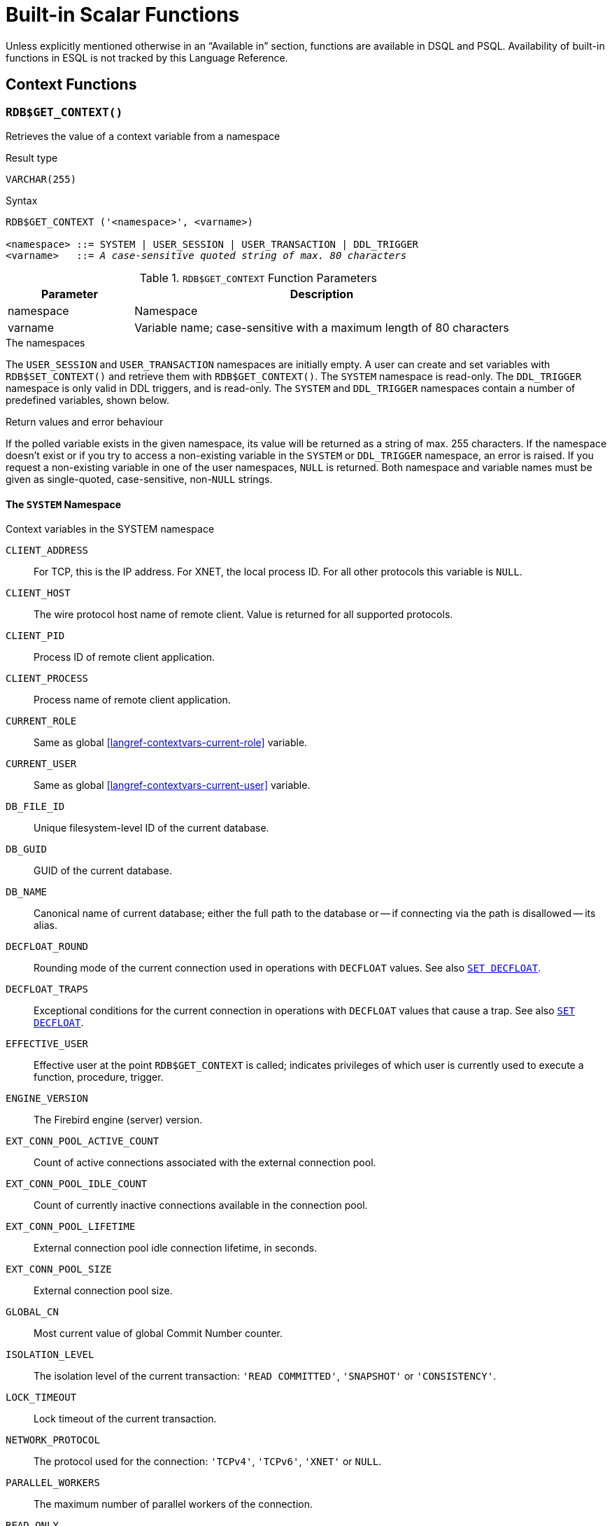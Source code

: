 [#langref-functions]
= Built-in Scalar Functions

Unless explicitly mentioned otherwise in an "`Available in`" section, functions are available in DSQL and PSQL.
Availability of built-in functions in ESQL is not tracked by this Language Reference.

[#langref-functions-workcontext]
== Context Functions

[#langref-scalarfuncs-get-context]
=== `RDB$GET_CONTEXT()`

Retrieves the value of a context variable from a namespace

.Result type
`VARCHAR(255)`

.Syntax
[listing,subs=+quotes]
----
RDB$GET_CONTEXT ('<namespace>', <varname>)

<namespace> ::= SYSTEM | USER_SESSION | USER_TRANSACTION | DDL_TRIGGER
<varname>   ::= _A case-sensitive quoted string of max. 80 characters_
----

[#langref-funcs-tbl-rdbgetcontext]
.`RDB$GET_CONTEXT` Function Parameters
[cols="<1,<3", options="header",stripes="none"]
|===
^| Parameter
^| Description

|namespace
|Namespace

|varname
|Variable name;
case-sensitive with a maximum length of 80 characters
|===

.The namespaces
The `USER_SESSION` and `USER_TRANSACTION` namespaces are initially empty.
A user can create and set variables with `RDB$SET_CONTEXT()` and retrieve them with `RDB$GET_CONTEXT()`.
The `SYSTEM` namespace is read-only.
The `DDL_TRIGGER` namespace is only valid in DDL triggers, and is read-only.
The `SYSTEM` and `DDL_TRIGGER` namespaces contain a number of predefined variables, shown below.

.Return values and error behaviour
If the polled variable exists in the given namespace, its value will be returned as a string of max. 255 characters.
If the namespace doesn't exist or if you try to access a non-existing variable in the `SYSTEM` or `DDL_TRIGGER` namespace, an error is raised.
If you request a non-existing variable in one of the user namespaces, `NULL` is returned.
Both namespace and variable names must be given as single-quoted, case-sensitive, non-``NULL`` strings.

[#langref-funcs-tbl-rdbgetcontext-system]
==== The `SYSTEM` Namespace

[#langref-funcs-tbl-systemnamespace]
.Context variables in the SYSTEM namespace
`CLIENT_ADDRESS`::
For TCP, this is the IP address.
For XNET, the local process ID.
For all other protocols this variable is `NULL`.

`CLIENT_HOST`::
The wire protocol host name of remote client.
Value is returned for all supported protocols.

`CLIENT_PID`::
Process ID of remote client application.

`CLIENT_PROCESS`::
Process name of remote client application.

`CURRENT_ROLE`::
Same as global <<langref-contextvars-current-role>> variable.

`CURRENT_USER`::
Same as global <<langref-contextvars-current-user>> variable.

`DB_FILE_ID`::
Unique filesystem-level ID of the current database.

`DB_GUID`::
GUID of the current database.

`DB_NAME`::
Canonical name of current database;
either the full path to the database or -- if connecting via the path is disallowed -- its alias.

`DECFLOAT_ROUND`::
Rounding mode of the current connection used in operations with `DECFLOAT` values.
See also <<langref-management-setdecfloat,`SET DECFLOAT`>>.

`DECFLOAT_TRAPS`::
Exceptional conditions for the current connection in operations with `DECFLOAT` values that cause a trap.
See also <<langref-management-setdecfloat,`SET DECFLOAT`>>.

`EFFECTIVE_USER`::
Effective user at the point `RDB$GET_CONTEXT` is called;
indicates privileges of which user is currently used to execute a function, procedure, trigger.

`ENGINE_VERSION`::
The Firebird engine (server) version.

`EXT_CONN_POOL_ACTIVE_COUNT`::
Count of active connections associated with the external connection pool.

`EXT_CONN_POOL_IDLE_COUNT`::
Count of currently inactive connections available in the connection pool.

`EXT_CONN_POOL_LIFETIME`::
External connection pool idle connection lifetime, in seconds.

`EXT_CONN_POOL_SIZE`::
External connection pool size.

`GLOBAL_CN`::
Most current value of global Commit Number counter.

`ISOLATION_LEVEL`::
The isolation level of the current transaction: ``'READ COMMITTED'``, ``'SNAPSHOT'`` or ``'CONSISTENCY'``.

`LOCK_TIMEOUT`::
Lock timeout of the current transaction.

`NETWORK_PROTOCOL`::
The protocol used for the connection: ``'TCPv4'``, ``'TCPv6'``, ``'XNET'`` or `NULL`.

`PARALLEL_WORKERS`::
The maximum number of parallel workers of the connection.

`READ_ONLY`::
Returns ``'TRUE'`` if current transaction is read-only and ``'FALSE'`` otherwise.

`REPLICA_MODE`::
Replica mode of the database: ``'READ-ONLY'``, ``'READ-WRITE'`` and `NULL`.

`REPLICATION_SEQUENCE`::
Current replication sequence (number of the latest segment written to the replication journal).

`SESSION_ID`::
Same as global <<langref-contextvars-current-connection>> variable.

`SESSION_IDLE_TIMEOUT`::
Connection-level idle timeout, or `0` if no timeout was set.
When `0` is reported the database `ConnectionIdleTimeout` from `databases.conf` or `firebird.conf` applies.

`SESSION_TIMEZONE`::
Current session time zone.

`SNAPSHOT_NUMBER`::
Current snapshot number for the transaction executing this statement.
For `SNAPSHOT` and `SNAPSHOT TABLE STABILITY`, this number is stable for the duration of the transaction;
for `READ COMMITTED` this number will change (increment) as concurrent transactions are committed.

`STATEMENT_TIMEOUT`::
Connection-level statement timeout, or `0` if no timeout was set.
When `0` is reported the database `StatementTimeout` from `databases.conf` or `firebird.conf` applies.

`TRANSACTION_ID`::
Same as global <<langref-contextvars-current-transaction>> variable.

`WIRE_COMPRESSED`::
Compression status of the current connection.
If the connection is compressed, returns `TRUE`;
if it is not compressed, returns `FALSE`.
Returns `NULL` if the connection is embedded.

`WIRE_CRYPT_PLUGIN`::
If connection is encrypted - returns name of current plugin, otherwise `NULL`.

`WIRE_ENCRYPTED`::
Encryption status of the current connection.
If the connection is encrypted, returns `TRUE`;
if it is not encrypted, returns `FALSE`.
Returns `NULL` if the connection is embedded.

[#langref-funcs-tbl-rdbgetcontext-ddl-trigger]
==== The `DDL_TRIGGER` Namespace

The `DDL_TRIGGER` namespace is valid only when a DDL trigger is running.
Its use is also valid in stored procedures and functions when called by DDL triggers.

The `DDL_TRIGGER` context works like a stack.
Before a DDL trigger is fired, the values relative to the executed command are pushed onto this stack.
After the trigger finishes, the values are popped.
So in the case of cascade DDL statements, when a user DDL command fires a DDL trigger and this trigger executes another DDL command with `EXECUTE STATEMENT`, the values of the `DDL_TRIGGER` namespace are the ones relative to the command that fired the last DDL trigger on the call stack.

.Context variables in the DDL_TRIGGER namespace
`EVENT_TYPE`:: event type (`CREATE`, `ALTER`, `DROP`)
`OBJECT_TYPE`:: object type (`TABLE`, `VIEW`, etc)
`DDL_EVENT`:: event name (`<ddl event item>`), where `<ddl event item>` is `EVENT_TYPE || ' ' || OBJECT_TYPE`
`OBJECT_NAME`:: metadata object name
`OLD_OBJECT_NAME`:: for tracking the renaming of a domain (see note)
`NEW_OBJECT_NAME`:: for tracking the renaming of a domain (see note)
`SQL_TEXT`:: sql statement text

[NOTE]
====
`ALTER DOMAIN __old-name__ TO __new-name__` sets `OLD_OBJECT_NAME` and `NEW_OBJECT_NAME` in both `BEFORE` and `AFTER` triggers.
For this command, `OBJECT_NAME` will have the old object name in `BEFORE` triggers, and the new object name in `AFTER` triggers.
====

[#langref-funcs-tbl-rdbgetcontext-exmpl]
==== Examples

[source]
----
select rdb$get_context('SYSTEM', 'DB_NAME') from rdb$database

New.UserAddr = rdb$get_context('SYSTEM', 'CLIENT_ADDRESS');

insert into MyTable (TestField)
  values (rdb$get_context('USER_SESSION', 'MyVar'))
----

.See also
<<langref-scalarfuncs-set-context>>

[#langref-scalarfuncs-set-context]
=== `RDB$SET_CONTEXT()`

Creates, sets or clears a variable in one of the user-writable namespaces

.Result type
`INTEGER`

.Syntax
[listing,subs=+quotes]
----
RDB$SET_CONTEXT ('<namespace>', <varname>, <value> | NULL)

<namespace> ::= USER_SESSION | USER_TRANSACTION
<varname>   ::= _A case-sensitive quoted string of max. 80 characters_
<value>     ::= _A value of any type, as long as it's castable_
                _to a VARCHAR(255)_
----

[#langref-funcs-tbl-rdbsetcontext]
.`RDB$SET_CONTEXT` Function Parameters
[cols="<1,<3", options="header",stripes="none"]
|===
^| Parameter
^| Description

|namespace
|Namespace

|varname
|Variable name.
Case-sensitive.
Maximum length is 80 characters

|value
|Data of any type provided it can be cast to `VARCHAR(255)`
|===

.The namespaces
The `USER_SESSION` and `USER_TRANSACTION` namespaces are initially empty.
A user can create and set variables with `RDB$SET_CONTEXT()` and retrieve them with <<langref-scalarfuncs-get-context>>.
The `USER_SESSION` context is bound to the current connection, the `USER_TRANSACTION` context to the current transaction.

.Lifecycle
* When a transaction ends, its `USER_TRANSACTION` context is cleared.
* When a connection is closed, its `USER_SESSION` context is cleared.
* When a connection is reset using <<langref-management-session-reset-alter,`ALTER SESSION RESET`>>, the `USER_TRANSACTION` and `USER_SESSION` contexts are cleared.

.Return values and error behaviour
The function returns `1` when the variable already existed before the call and `0` when it didn't.
To remove a variable from a context, set it to `NULL`.
If the given namespace doesn't exist, an error is raised.
Both namespace and variable names must be entered as single-quoted, case-sensitive, non-``NULL`` strings.

[NOTE]
====
* The maximum number of variables in any single context is 1000.
* All `USER_TRANSACTION` variables survive a <<langref-transacs-rollback-options,`ROLLBACK RETAIN`>> (see `ROLLBACK` Options) or <<langref-transacs-rollback-tosavepoint,`ROLLBACK TO SAVEPOINT`>> unaltered, no matter at which point during the transaction they were set.
* Due to its UDF-like nature, `RDB$SET_CONTEXT` can -- in PSQL only -- be called like a void function, without assigning the result, as in the second example above.
Regular internal functions don't allow this type of use.
* `ALTER SESSION RESET` clears both `USER_TRANSACTION` and `USER_SESSION` contexts.
====

.Examples
[source]
----
select rdb$set_context('USER_SESSION', 'MyVar', 493) from rdb$database

rdb$set_context('USER_SESSION', 'RecordsFound', RecCounter);

select rdb$set_context('USER_TRANSACTION', 'Savepoints', 'Yes')
  from rdb$database
----

.See also
<<langref-scalarfuncs-get-context>>

[#langref-functions-math]
== Mathematical Functions

[#langref-scalarfuncs-abs]
=== `ABS()`

Absolute value

.Result type
Numerical, matching input type

.Syntax
[listing,subs=+quotes]
----
ABS (_number_)
----

[#langref-funcs-tbl-abs]
.`ABS` Function Parameter
[cols="<1,<3", options="header",stripes="none"]
|===
^| Parameter
^| Description

|number
|An expression of a numeric type
|===

[#langref-scalarfuncs-acos]
=== `ACOS()`

Arc cosine

.Result type
`DOUBLE PRECISION`

.Syntax
[listing,subs=+quotes]
----
ACOS (_number_)
----

[#langref-funcs-tbl-acos]
.`ACOS` Function Parameter
[cols="<1,<3", options="header",stripes="none"]
|===
^| Parameter
^| Description

|number
|An expression of a numeric type within the range [-1, 1]
|===

* The result is an angle in the range [0, pi].

.See also
<<langref-scalarfuncs-cos>>, <<langref-scalarfuncs-asin>>, <<langref-scalarfuncs-atan>>

[#langref-scalarfuncs-acosh]
=== `ACOSH()`

Inverse hyperbolic cosine

.Result type
`DOUBLE PRECISION`

.Syntax
[listing,subs=+quotes]
----
ACOSH (_number_)
----

[#langref-funcs-tbl-acosh]
.`ACOSH` Function Parameter
[cols="<1,<3", options="header",stripes="none"]
|===
^| Parameter
^| Description

|number
|Any non-``NULL`` value in the range [1, INF].
|===

The result is in the range [0, INF].

.See also
<<langref-scalarfuncs-cosh>>, <<langref-scalarfuncs-asinh>>, <<langref-scalarfuncs-atanh>>

[#langref-scalarfuncs-asin]
=== `ASIN()`

Arc sine

.Result type
`DOUBLE PRECISION`

.Syntax
[listing,subs=+quotes]
----
ASIN (_number_)
----

[#langref-funcs-tbl-asin]
.`ASIN` Function Parameter
[cols="<1,<3", options="header",stripes="none"]
|===
^| Parameter
^| Description

|number
|An expression of a numeric type within the range [-1, 1]
|===

The result is an angle in the range [-pi/2, pi/2].

.See also
<<langref-scalarfuncs-sin>>, <<langref-scalarfuncs-acos>>, <<langref-scalarfuncs-atan>>

[#langref-scalarfuncs-asinh]
=== `ASINH()`

Inverse hyperbolic sine

.Result type
`DOUBLE PRECISION`

.Syntax
[listing,subs=+quotes]
----
ASINH (_number_)
----

[#langref-funcs-tbl-asinh]
.`ASINH` Function Parameter
[cols="<1,<3", options="header",stripes="none"]
|===
^| Parameter
^| Description

|number
|Any non-``NULL`` value in the range [-INF, INF].
|===

The result is in the range [-INF, INF].

.See also
<<langref-scalarfuncs-sinh>>, <<langref-scalarfuncs-acosh>>, <<langref-scalarfuncs-atanh>>

[#langref-scalarfuncs-atan]
=== `ATAN()`

Arc tangent

.Result type
`DOUBLE PRECISION`

.Syntax
[listing,subs=+quotes]
----
ATAN (_number_)
----

[#langref-funcs-tbl-atan]
.`ATAN` Function Parameter
[cols="<1,<3", options="header",stripes="none"]
|===
^| Parameter
^| Description

|number
|An expression of a numeric type
|===

The result is an angle in the range ++<-pi/2, pi/2>++.

.See also
<<langref-scalarfuncs-atan2>>, <<langref-scalarfuncs-tan>>, <<langref-scalarfuncs-acos>>, <<langref-scalarfuncs-asin>>

[#langref-scalarfuncs-atan2]
=== `ATAN2()`

Two-argument arc tangent

.Result type
`DOUBLE PRECISION`

//Note for maintainers/editors: the argument names y and x (in that order!) are chosen on purpose, for geometrical reasons.
.Syntax
[listing,subs=+quotes]
----
ATAN2 (_y_, _x_)
----

[#langref-funcs-tbl-atan2]
.`ATAN2` Function Parameters
[cols="<1,<3", options="header",stripes="none"]
|===
^| Parameter
^| Description

|y
|An expression of a numeric type

|x
|An expression of a numeric type
|===

Returns the angle whose sine-to-cosine _ratio_ is given by the two arguments, and whose sine and cosine _signs_ correspond to the signs of the arguments.
This allows results across the entire circle, including the angles -pi/2 and pi/2. 

* The result is an angle in the range [-pi, pi].
* If _x_ is negative, the result is pi if _y_ is 0, and -pi if _y_ is -0.
* If both _y_ and _x_ are 0, the result is meaningless.
An error will be raised if both arguments are 0.

[NOTES]
====
* A fully equivalent description of this function is the following: `ATAN2(__y__, __x__)` is the angle between the positive X-axis and the line from the origin to the point _(x, y)_.
This also makes it obvious that `ATAN2(0, 0)` is undefined.
* If _x_ is greater than 0, `ATAN2(__y__, __x__)` is the same as `ATAN(__y__/__x__)`.
* If both sine and cosine of the angle are already known, `ATAN2(__sin__, __cos__)` gives the angle.
====

[#langref-scalarfuncs-atanh]
=== `ATANH()`

Inverse hyperbolic tangent

.Result type
`DOUBLE PRECISION`

.Syntax
[listing,subs=+quotes]
----
ATANH (_number_)
----

[#langref-funcs-tbl-atanh]
.`ATANH` Function Parameter
[cols="<1,<3", options="header",stripes="none"]
|===
^| Parameter
^| Description

|number
|Any non-``NULL`` value in the range ++<-1, 1>++.
|===

The result is a number in the range [-INF, INF].

.See also
<<langref-scalarfuncs-tanh>>, <<langref-scalarfuncs-acosh>>, <<langref-scalarfuncs-asinh>>

[#langref-scalarfuncs-ceil]
=== `CEIL()`, `CEILING()`

Ceiling of a number

.Result type
`BIGINT` or `INT128` for exact numeric _number_, or `DOUBLE PRECISION` or `DECFLOAT` for floating point _number_

.Syntax
[listing,subs=+quotes]
----
CEIL[ING] (_number_)
----

[#langref-funcs-tbl-ceil]
.`CEIL[ING]` Function Parameters
[cols="<1,<3", options="header",stripes="none"]
|===
^| Parameter
^| Description

|number
|An expression of a numeric type
|===

Returns the smallest whole number greater than or equal to the argument.

.See also
<<langref-scalarfuncs-floor>>, <<langref-scalarfuncs-round>>, <<langref-scalarfuncs-trunc>>

[#langref-scalarfuncs-cos]
=== `COS()`

Cosine

.Result type
`DOUBLE PRECISION`

.Syntax
[listing,subs=+quotes]
----
COS (_angle_)
----

[#langref-funcs-tbl-cos]
.`COS` Function Parameter
[cols="<1,<3", options="header",stripes="none"]
|===
^| Parameter
^| Description

|angle
|An angle in radians
|===

The result is in the range [-1, 1].

.See also
<<langref-scalarfuncs-acos>>, <<langref-scalarfuncs-cot>>, <<langref-scalarfuncs-sin>>, <<langref-scalarfuncs-tan>>

[#langref-scalarfuncs-cosh]
=== `COSH()`

Hyperbolic cosine

.Result type
`DOUBLE PRECISION`

.Syntax
[listing,subs=+quotes]
----
COSH (_number_)
----

[#langref-funcs-tbl-cosh]
.`COSH` Function Parameter
[cols="<1,<3", options="header",stripes="none"]
|===
^| Parameter
^| Description

|number
|A number of a numeric type
|===

The result is in the range [1, INF].

.See also
<<langref-scalarfuncs-acosh>>, <<langref-scalarfuncs-sinh>>, <<langref-scalarfuncs-tanh>>

[#langref-scalarfuncs-cot]
=== `COT()`

Cotangent

.Result type
`DOUBLE PRECISION`

.Syntax
[listing,subs=+quotes]
----
COT (_angle_)
----

[#langref-funcs-tbl-cot]
.`COT` Function Parameter
[cols="<1,<3", options="header",stripes="none"]
|===
^| Parameter
^| Description

|angle
|An angle in radians
|===

.See also
<<langref-scalarfuncs-cos>>, <<langref-scalarfuncs-sin>>, <<langref-scalarfuncs-tan>>

[#langref-scalarfuncs-exp]
=== `EXP()`

Natural exponent

.Result type
`DOUBLE PRECISION`

.Syntax
[listing,subs=+quotes]
----
EXP (_number_)
----

[#langref-funcs-tbl-exp]
.`EXP` Function Parameter
[cols="<1,<3", options="header",stripes="none"]
|===
^| Parameter
^| Description

|number
|A number of a numeric type
|===

Returns the natural exponential, _e_^`number`^

.See also
<<langref-scalarfuncs-ln>>

[#langref-scalarfuncs-floor]
=== `FLOOR()`

Floor of a number

.Result type
`BIGINT` or `INT128` for exact numeric _number_, or `DOUBLE PRECISION` or `DECFLOAT` for floating point _number_

.Syntax
[listing,subs=+quotes]
----
FLOOR (_number_)
----

[#langref-funcs-tbl-floor]
.`FLOOR` Function Parameter
[cols="<1,<3", options="header",stripes="none"]
|===
^| Parameter
^| Description

|number
|An expression of a numeric type
|===

Returns the largest whole number smaller than or equal to the argument.

.See also
<<langref-scalarfuncs-ceil>>, <<langref-scalarfuncs-round>>, <<langref-scalarfuncs-trunc>>

[#langref-scalarfuncs-ln]
=== `LN()`

Natural logarithm

.Result type
`DOUBLE PRECISION`

.Syntax
[listing,subs=+quotes]
----
LN (_number_)
----

[#langref-funcs-tbl-ln]
.`LN` Function Parameter
[cols="<1,<3", options="header",stripes="none"]
|===
^| Parameter
^| Description

|number
|An expression of a numeric type
|===

An error is raised if the argument is negative or 0.

.See also
<<langref-scalarfuncs-exp>>, <<langref-scalarfuncs-log>>, <<langref-scalarfuncs-log10>>

[#langref-scalarfuncs-log]
=== `LOG()`

Logarithm with variable base

.Result type
`DOUBLE PRECISION`

.Syntax
[listing,subs=+quotes]
----
LOG (_x_, _y_)
----

[#langref-funcs-tbl-log]
.`LOG` Function Parameters
[cols="<1,<3", options="header",stripes="none"]
|===
^| Parameter
^| Description

|x
|Base.
An expression of a numeric type

|y
|An expression of a numeric type
|===

Returns the __x__-based logarithm of _y_.

* If either argument is 0 or below, an error is raised.
* If both arguments are 1, `NaN` is returned.
* If _x_ = 1 and _y_ < 1, `-INF` is returned.
* If _x_ = 1 and _y_ > 1, `INF` is returned.

.See also
<<langref-scalarfuncs-power>>, <<langref-scalarfuncs-ln>>, <<langref-scalarfuncs-log10>>

[#langref-scalarfuncs-log10]
=== `LOG10()`

Decimal (base-10) logarithm

.Result type
`DOUBLE PRECISION`

.Syntax
[listing,subs=+quotes]
----
LOG10 (_number_)
----

[#langref-funcs-tbl-log10]
.`LOG10` Function Parameter
[cols="<1,<3", options="header",stripes="none"]
|===
^| Parameter
^| Description

|number
|An expression of a numeric type
|===

An error is raised if the argument is negative or 0.

.See also
<<langref-scalarfuncs-power>>, <<langref-scalarfuncs-ln>>, <<langref-scalarfuncs-log>>

[#langref-scalarfuncs-mod]
=== `MOD()`

Remainder

.Result type
`SMALLINT`, `INTEGER` or `BIGINT` depending on the type of _a_.
If _a_ is a floating-point type, the result is a `BIGINT`.

.Syntax
[listing,subs=+quotes]
----
MOD (_a_, _b_)
----

[#langref-funcs-tbl-mod]
.`MOD` Function Parameters
[cols="<1,<3", options="header",stripes="none"]
|===
^| Parameter
^| Description

|a
|An expression of a numeric type

|b
|An expression of a numeric type
|===

Returns the remainder of an integer division.

* Non-integer arguments are rounded before the division takes place.
So, "```mod(7.5, 2.5)```" gives 2 ("```mod(8, 3)```"), not 0.
* Do not confuse `MOD()` with the mathematical modulus operator;
e.g. mathematically, `-21 mod 4` is 3, while Firebird's `MOD(-21, 4)` is -1.
In other words, `MOD()` behaves as `%` in languages like C and Java.

[#langref-scalarfuncs-pi]
=== `PI()`

Approximation of _pi_.

.Result type
`DOUBLE PRECISION`

.Syntax
[listing]
----
PI ()
----

[#langref-scalarfuncs-power]
=== `POWER()`

Power

.Result type
`DOUBLE PRECISION`

.Syntax
[listing,subs=+quotes]
----
POWER (_x_, _y_)
----

[#langref-funcs-tbl-power]
.`POWER` Function Parameters
[cols="<1,<3", options="header",stripes="none"]
|===
^| Parameter
^| Description

|x
|An expression of a numeric type

|y
|An expression of a numeric type
|===

Returns _x_ to the power of _y_ (_x^y^_).

.See also
<<langref-scalarfuncs-exp>>, <<langref-scalarfuncs-log>>, <<langref-scalarfuncs-log10>>, <<langref-scalarfuncs-sqrt>>

[#langref-scalarfuncs-rand]
=== `RAND()`

Generates a random number

.Result type
`DOUBLE PRECISION`

.Syntax
[listing]
----
RAND ()
----

Returns a random number between 0 and 1.

[#langref-scalarfuncs-round]
=== `ROUND()`

.Result type
single argument: integer type, `DOUBLE PRECISION` or `DECFLOAT`; +
two arguments: numerical, matching first argument

.Syntax
[listing,subs=+quotes]
----
ROUND (_number_ [, _scale_])
----

[#langref-funcs-tbl-round]
.`ROUND` Function Parameters
[cols="<1,<3", options="header",stripes="none"]
|===
^|Parameter
^|Description

|number
|An expression of a numeric type

|scale
a|An integer specifying the number of decimal places toward which rounding is to be performed, e.g.:

* {nbsp}2 for rounding to the nearest multiple of 0.01
* {nbsp}1 for rounding to the nearest multiple of 0.1
* {nbsp}0 for rounding to the nearest whole number
* -1 for rounding to the nearest multiple of 10
* -2 for rounding to the nearest multiple of 100
|===

Rounds a number to the nearest integer.
If the fractional part is exactly `0.5`, rounding is upward for positive numbers and downward for negative numbers.
With the optional _scale_ argument, the number can be rounded to powers-of-ten multiples (tens, hundreds, tenths, hundredths, etc.).

[IMPORTANT]
====
If you are used to the behaviour of the external function `ROUND`, please notice that the _internal_ function always rounds halves away from zero, i.e. downward for negative numbers.
====

[#langref-scalarfuncs-round-exmpl]
==== `ROUND` Examples

If the _scale_ argument is present, the result usually has the same scale as the first argument:

[source]
----
ROUND(123.654, 1) -- returns 123.700 (not 123.7)
ROUND(8341.7, -3) -- returns 8000.0 (not 8000)
ROUND(45.1212, 0) -- returns 45.0000 (not 45)
----

Otherwise, the result scale is 0:

[source]
----
ROUND(45.1212) -- returns 45
----

.See also
<<langref-scalarfuncs-ceil>>, <<langref-scalarfuncs-floor>>, <<langref-scalarfuncs-trunc>>

[#langref-scalarfuncs-sign]
=== `SIGN()`

Sign or signum

.Result type
`SMALLINT`

.Syntax
[listing,subs=+quotes]
----
SIGN (_number_)
----

[#langref-funcs-tbl-sign]
.`SIGN` Function Parameter
[cols="<1,<3", options="header",stripes="none"]
|===
^| Parameter
^| Description

|number
|An expression of a numeric type
|===

Returns the sign of the argument: -1, 0 or 1

* `__number__ < 0` -> `-1`
* `__number__ = 0` -> `0`
* `__number__ > 0` -> `1`

[#langref-scalarfuncs-sin]
=== `SIN()`

Sine

.Result type
`DOUBLE PRECISION`

.Syntax
[listing,subs=+quotes]
----
SIN (_angle_)
----

[#langref-funcs-tbl-sin]
.`SIN` Function Parameter
[cols="<1,<3", options="header",stripes="none"]
|===
^| Parameter
^| Description

|angle
|An angle, in radians
|===

The result is in the range [-1, 1].

.See also
<<langref-scalarfuncs-asin>>, <<langref-scalarfuncs-cos>>, <<langref-scalarfuncs-cot>>, <<langref-scalarfuncs-tan>>

[#langref-scalarfuncs-sinh]
=== `SINH()`

Hyperbolic sine

.Result type
`DOUBLE PRECISION`

.Syntax
[listing,subs=+quotes]
----
SINH (_number_)
----

[#langref-funcs-tbl-sinh]
.`SINH` Function Parameter
[cols="<1,<3", options="header",stripes="none"]
|===
^| Parameter
^| Description

|number
|An expression of a numeric type
|===

.See also
<<langref-scalarfuncs-asinh>>, <<langref-scalarfuncs-cosh>>, <<langref-scalarfuncs-tanh>>

[#langref-scalarfuncs-sqrt]
=== `SQRT()`

Square root

.Result type
`DOUBLE PRECISION`

.Syntax
[listing,subs=+quotes]
----
SQRT (_number_)
----

[#langref-funcs-tbl-sqrt]
.`SQRT` Function Parameter
[cols="<1,<3", options="header",stripes="none"]
|===
^| Parameter
^| Description

|number
|An expression of a numeric type
|===

If _number_ is negative, an error is raised.

.See also
<<langref-scalarfuncs-power>>

[#langref-scalarfuncs-tan]
=== `TAN()`

Tangent

.Result type
`DOUBLE PRECISION`

.Syntax
[listing,subs=+quotes]
----
TAN (_angle_)
----

[#langref-funcs-tbl-tan]
.`TAN` Function Parameter
[cols="<1,<3", options="header",stripes="none"]
|===
^| Parameter
^| Description

|angle
|An angle, in radians
|===

.See also
<<langref-scalarfuncs-atan>>, <<langref-scalarfuncs-atan2>>, <<langref-scalarfuncs-cos>>, <<langref-scalarfuncs-cot>>, <<langref-scalarfuncs-sin>>, <<langref-scalarfuncs-tan>>

[#langref-scalarfuncs-tanh]
=== `TANH()`

Hyperbolic tangent

.Result type
`DOUBLE PRECISION`

.Syntax
[listing,subs=+quotes]
----
TANH (_number_)
----

[#langref-funcs-tbl-tanh]
.`TANH` Function Parameters
[cols="<1,<3", options="header",stripes="none"]
|===
^| Parameter
^| Description

|number
|An expression of a numeric type
|===

Due to rounding, the result is in the range [-1, 1] (mathematically, it's ++<-1, 1>++).

.See also
<<langref-scalarfuncs-atanh>>, <<langref-scalarfuncs-cosh>>, <<langref-scalarfuncs-tanh>>

[#langref-scalarfuncs-trunc]
=== `TRUNC()`

Truncate number

.Result type
single argument: integer type, `DOUBLE PRECISION` or `DECFLOAT`; +
two arguments: numerical, matching first argument

.Syntax
[listing,subs=+quotes]
----
TRUNC (_number_ [, _scale_])
----

[#langref-funcs-tbl-trunc]
.`TRUNC` Function Parameters
[cols="<1,<3", options="header",stripes="none"]
|===
^|Parameter
^|Description

|number
|An expression of a numeric type

|scale
a|An integer specifying the number of decimal places toward which truncating is to be performed, e.g.:

* {nbsp}2 for truncating to the nearest multiple of 0.01
* {nbsp}1 for truncating to the nearest multiple of 0.1
* {nbsp}0 for truncating to the nearest whole number
* -1 for truncating to the nearest multiple of 10
* -2 for truncating to the nearest multiple of 100
|===

The single argument variant returns the integer part of a number.
With the optional _scale_ argument, the number can be truncated to powers-of-ten multiples (tens, hundreds, tenths, hundredths, etc.).

* If the _scale_ argument is present, the result usually has the same scale as the first argument, e.g.
** `TRUNC(789.2225, 2)` returns 789.2200 (not 789.22)
** `TRUNC(345.4, -2)` returns 300.0 (not 300)
** `TRUNC(-163.41, 0)` returns -163.00 (not -163)
* Otherwise, the result scale is 0:
** `TRUNC(-163.41)` returns -163

[IMPORTANT]
====
If you are used to the behaviour of the https://www.firebirdsql.org/file/documentation/reference_manuals/reference_material/html/langrefupd25-udf-truncate.html[external function `TRUNCATE`], please notice that the _internal_ function `TRUNC` always truncates toward zero, i.e. upward for negative numbers.
====

.See also
<<langref-scalarfuncs-ceil>>, <<langref-scalarfuncs-floor>>, <<langref-scalarfuncs-round>>

[#langref-functions-string]
== String and Binary Functions

[#langref-scalarfuncs-ascii-char]
=== `ASCII_CHAR()`

Character from ASCII code

.Result type
`CHAR(1) CHARACTER SET NONE`

.Syntax
[listing,subs=+quotes]
----
ASCII_CHAR (_code_)
----

[#langref-funcs-tbl-asciichar]
.`ASCII_CHAR` Function Parameter
[cols="<1,<3", options="header",stripes="none"]
|===
^| Parameter
^| Description

|code
|An integer within the range from 0 to 255
|===

Returns the ASCII character corresponding to the number passed in the argument.

[IMPORTANT]
====
* The ASCII character set is only defined for 0 - 127, but this function also accepts 128-255.
As the return value is in character set `NONE`, it can be used to specify characters in any single-byte character set, or bytes in a binary string (`OCTETS`).
* If you are used to the behaviour of the `ASCII_CHAR` UDF, which returns an empty string if the argument is 0, please notice that the internal function returns a character with ASCII code 0 (character NUL) here.
====

.See also
<<langref-scalarfuncs-ascii-val>>, <<langref-scalarfuncs-unicode-char>>

[#langref-scalarfuncs-ascii-val]
=== `ASCII_VAL()`

ASCII code from string

.Result type
`SMALLINT`

.Syntax
[listing,subs=+quotes]
----
ASCII_VAL (_ch_)
----

[#langref-funcs-tbl-asciival]
.`ASCII_VAL` Function Parameter
[cols="<1,<3", options="header",stripes="none"]
|===
^| Parameter
^| Description

|ch
|A string of the `[VAR]CHAR` data type or a text `BLOB` with the maximum size of 32,767 bytes
|===

Returns the ASCII code of the character passed in.

* If the argument is a string with more than one character, the ASCII code of the first character is returned.
* If the argument is an empty string, 0 is returned.
* If the argument is `NULL`, `NULL` is returned.
* If the first character of the argument string is multi-byte, an error is raised.

[NOTE]
====
The ASCII character set specifies only characters for 0 - 127, but this function can also return 128 - 255.
This means you can use it to identify characters in any single-byte character set and in binary strings (`OCTETS`).
====

.See also
<<langref-scalarfuncs-ascii-char>>, <<langref-scalarfuncs-unicode-val>>

[#langref-scalarfuncs-base64decode]
=== `BASE64_DECODE()`

Decodes a base64 string to binary

.Result type
`VARBINARY` or `BLOB`

.Syntax
[listing,subs=+quotes]
----
BASE64_DECODE (_base64_data_)
----

[#langref-scalarfuncs-tbl-base64decode]
.`BASE64_DECODE` Function Parameter
[cols="<1,<3", options="header",stripes="none"]
|===
^| Parameter
^| Description

|base64_data
|Base64 encoded data, padded with `=` to multiples of 4
|===

`BASE64_DECODE` decodes a string with base64-encoded data, and returns the decoded value as `VARBINARY` or `BLOB` as appropriate for the input.
If the length of the type of _base64_data_ is not a multiple of 4, an error is raised at prepare time.
If the length of the value of _base64_data_ is not a multiple of 4, an error is raised at execution time.

When the input is not `BLOB`, the length of the resulting type is calculated as `__type_length__ * 3 / 4`, where _type_length_ is the maximum length in characters of the input type.

[#langref-scalarfuncs-base64decode-exmpl]
==== Example of `BASE64_DECODE`

[source]
----
select cast(base64_decode('VGVzdCBiYXNlNjQ=') as varchar(12))
from rdb$database;

CAST
============
Test base64
----

.See also
<<langref-scalarfuncs-base64encode>>, <<langref-scalarfuncs-hexdecode>>

[#langref-scalarfuncs-base64encode]
=== `BASE64_ENCODE()`

Encodes a (binary) value to a base64 string

.Result type
`VARCHAR CHARACTER SET ASCII` or `BLOB SUB_TYPE TEXT CHARACTER SET ASCII`

.Syntax
[listing,subs=+quotes]
----
BASE64_ENCODE (_binary_data_)
----

[#langref-scalarfuncs-tbl-base64encode]
.`BASE64_ENCODE` Function Parameter
[cols="<1,<3", options="header",stripes="none"]
|===
^| Parameter
^| Description

|binary_data
|Binary data (or otherwise convertible to binary) to encode
|===

`BASE64_ENCODE` encodes _binary_data_ with base64, and returns the encoded value as a `VARCHAR CHARACTER SET ASCII` or `BLOB SUB_TYPE TEXT CHARACTER SET ASCII` as appropriate for the input.
The returned value is padded with '```=```' so its length is a multiple of 4.

When the input is not `BLOB`, the length of the resulting type is calculated as `__type_length__ * 4 / 3` rounded up to a multiple of four, where _type_length_ is the maximum length in bytes of the input type.
If this length exceeds the maximum length of `VARCHAR`, the function returns a `BLOB`.

[#langref-scalarfuncs-base64encode-exmpl]
==== Example of `BASE64_ENCODE`

[source]
----
select base64_encode('Test base64')
from rdb$database;

BASE64_ENCODE
================
VGVzdCBiYXNlNjQ=
----

.See also
<<langref-scalarfuncs-base64decode>>, <<langref-scalarfuncs-hexencode>>

[#langref-scalarfuncs-bit-length]
=== `BIT_LENGTH()`

String or binary length in bits

.Result type
`INTEGER`, or `BIGINT` for `BLOB`

.Syntax
[listing,subs=+quotes]
----
BIT_LENGTH (_string_)
----

[#langref-funcs-tbl-bitlength]
.`BIT_LENGTH` Function Parameter
[cols="<1,<3", options="header",stripes="none"]
|===
^| Parameter
^| Description

|string
|An expression of a string type
|===

Gives the length in bits of the input string.
For multibyte character sets, this may be less than the number of characters times 8 times the "`formal`" number of bytes per character as found in `RDB$CHARACTER_SETS`.

With arguments of type `CHAR`, this function takes the entire formal string length (i.e. the declared length of a field or variable) into account.
If you want to obtain the "`logical`" bit length, not counting the trailing spaces, right-<<langref-scalarfuncs-trim,`TRIM`>> the argument before passing it to `BIT_LENGTH`.

[#langref-scalarfuncs-bit-length-exmpl]
==== `BIT_LENGTH` Examples

[source]
----
select bit_length('Hello!') from rdb$database
-- returns 48

select bit_length(_iso8859_1 'Grüß di!') from rdb$database
-- returns 64: ü and ß take up one byte each in ISO8859_1

select bit_length
  (cast (_iso8859_1 'Grüß di!' as varchar(24) character set utf8))
from rdb$database
-- returns 80: ü and ß take up two bytes each in UTF8

select bit_length
  (cast (_iso8859_1 'Grüß di!' as char(24) character set utf8))
from rdb$database
-- returns 208: all 24 CHAR positions count, and two of them are 16-bit
----

.See also
<<langref-scalarfuncs-octet-length>>, <<langref-scalarfuncs-char-length>>

[#langref-scalarfuncs-blob-append]
=== `BLOB_APPEND()`

Efficient concatenation of blobs

.Result type
`BLOB`

.Syntax
[listing,subs=+quotes]
----
BLOB_APPEND(_expr1_, _expr2_ [, _exprN_ ... ])
----

[#langref-scalarfuncs-tbl-blob-append]
.`BLOB_APPEND` Function Parameters
[cols="<1,<3", options="header",stripes="none"]
|===
^| Parameter
^| Description

|expr__N__
|An expression of a type convertible to `BLOB`
|===

The `BLOB_APPEND` function concatenates blobs without creating intermediate ``BLOB``s, avoiding excessive memory consumption and growth of the database file.
The `BLOB_APPEND` function takes two or more arguments and adds them to a `BLOB` which remains open for further modification by a subsequent `BLOB_APPEND` call.

The resulting `BLOB` is left open for writing instead of being closed when the function returns.
In other words, the `BLOB` can be appended as many times as required.
The engine marks the `BLOB` returned by `BLOB_APPEND` with an internal flag, `BLB_close_on_read`, and closes it automatically when needed.

The first argument determines the behaviour of the function:

. `NULL`: new, empty `BLOB SUB_TYPE TEXT` is created, using the connection character set as the character set
. permanent `BLOB` (from a table) or temporary `BLOB` which was already closed: new `BLOB` is created with the same subtype and, if subtype is `TEXT` the same character set, populated with the content of the original `BLOB`.
. temporary unclosed `BLOB` with the `BLB_close_on_read` flag (e.g. created by another call to `BLOB_APPEND`): used as-is, remaining arguments are appended to this `BLOB`
. other data types: a new `BLOB SUB_TYPE TEXT` is created, populated with the original argument converted to string.
If the original value is a character type, its character set is used (for string literals, the connection character set), otherwise the connection character set.

Other arguments can be of any type.
The following behavior is defined for them:

. ``NULL``s are ignored (behaves as empty string)
. ``BLOB``s, if necessary, are transliterated to the character set of the first argument and their contents are appended to the result
. other data types are converted to strings (as usual) and appended to the result

The `BLOB_APPEND` function returns a temporary unclosed `BLOB` with the `BLB_close_on_read` flag.
If the first argument is such a temporary unclosed `BLOB` (e.g. created by a previous call to `BLOB_APPEND`), it will be used as-is, otherwise a new `BLOB` is created.
Thus, a series of operations like `blob = BLOB_APPEND (blob, ...)` will result in the creation of at most one `BLOB` (unless you try to append a `BLOB` to itself).
This blob will be automatically closed by the engine when the client reads it, assigns it to a table, or uses it in other expressions that require reading the content.

.Important caveats for `BLOB_APPEND`
[WARNING]
====
. The `NULL` behaviour of `BLOB_APPEND` is different from normal concatenation (using `||`).
Occurrence of `NULL` will behave as if an empty string was used.
In other words, `NULL` is effectively ignored.
+
In normal concatenation, concatenating with `NULL` results in `NULL`.
. Testing a blob for `NULL` using the `IS [NOT] NULL` operator does not read it and therefore a temporary blob with the `BLB_close_on_read` flag will not be closed after such a test.
====

[TIP]
====
Use `LIST` or `BLOB_APPEND` functions to concatenate blobs.
This reduces memory consumption and disk I/O, and also prevents database growth due to the creation of many temporary blobs when using the concatenation operator.
====

[#langref-scalarfuncs-blob-append-exmpl]
==== `BLOB_APPEND` Examples

[source]
----
execute block
returns (b blob sub_type text)
as
begin
  -- creates a new temporary not closed BLOB
  -- and writes the string from the 2nd argument into it
  b = blob_append(null, 'Hello ');

  -- adds two strings to the temporary BLOB without closing it
  b = blob_append(b, 'World', '!');

  -- comparing a BLOB with a string will close it, because the BLOB needs to be read
  if (b = 'Hello World!') then
  begin
  -- ...
  end

  -- creates a temporary closed BLOB by adding a string to it
  b = b || 'Close';

  suspend;
end
----

.See also
<<langref-commons-concat,Concatenation Operator>>, <<langref-aggfuncs-list,`LIST()`>>, <<langref-sys-pckg-blobutil,`RDB$BLOB_UTIL`>>

[#langref-scalarfuncs-char-length]
=== `CHAR_LENGTH()`, `CHARACTER_LENGTH()`

String length in characters

.Result type
`INTEGER`, or `BIGINT` for `BLOB`

.Syntax
[listing,subs=+quotes]
----
  CHAR_LENGTH (_string_)
| CHARACTER_LENGTH (_string_)
----

[#langref-funcs-tbl-charlength]
.`CHAR[ACTER]_LENGTH` Function Parameter
[cols="<1,<3", options="header",stripes="none"]
|===
^| Parameter
^| Description

|string
|An expression of a string type
|===

Gives the length in characters of the input string.

With arguments of type `CHAR`, this function returns the formal string length (i.e. the declared length of a field or variable).
If you want to obtain the "`logical`" length, not counting the trailing spaces, right-<<langref-scalarfuncs-trim,`TRIM`>> the argument before passing it to `CHAR[ACTER]_LENGTH`.

This function fully supports text ``BLOB``s of any length and character set.

[#langref-scalarfuncs-char-length-exmpl]
==== `CHAR_LENGTH` Examples
[source]
----
select char_length('Hello!') from rdb$database
-- returns 6

select char_length(_iso8859_1 'Grüß di!') from rdb$database
-- returns 8

select char_length
  (cast (_iso8859_1 'Grüß di!' as varchar(24) character set utf8))
from rdb$database
-- returns 8; the fact that ü and ß take up two bytes each is irrelevant

select char_length
  (cast (_iso8859_1 'Grüß di!' as char(24) character set utf8))
from rdb$database
-- returns 24: all 24 CHAR positions count
----

.See also
<<langref-scalarfuncs-bit-length>>, <<langref-scalarfuncs-octet-length>>

[#langref-scalarfuncs-crypthash]
=== `CRYPT_HASH()`

Cryptographic hash

.Result type
`VARBINARY`

.Syntax
[listing,subs=+quotes]
----
CRYPT_HASH (_value_ USING <hash>)

<hash> ::= MD5 | SHA1 | SHA256 | SHA512
----

[#langref-scalarfuncs-tbl-crypthash]
.`CRYPT_HASH` Function Parameter
[cols="<1,<3", options="header",stripes="none"]
|===
^| Parameter
^| Description

|value
|Expression of value of any type;
non-string or non-binary types are converted to string

|hash
|Cryptographic hash algorithm to apply
|===

`CRYPT_HASH` returns a cryptographic hash calculated from the input argument using the specified algorithm.
If the input argument is not a string or binary type, it is converted to string before hashing.

This function returns a `VARBINARY` with the length depending on the specified algorithm.

[NOTE]
====
* The `MD5` and `SHA1` algorithms are not recommended for security purposes due to known attacks to generate hash collisions.
These two algorithms are provided for backward-compatibility only.

* When hashing string or binary values, take into account the effects of trailing blanks (spaces or NULs).
The value ``'ab'`` in a `CHAR(5)` (3 trailing spaces) has a different hash than if it is stored in a `VARCHAR(5)` (no trailing spaces) or `CHAR(6)` (4 trailing spaces).
+
To avoid this, make sure you always use a variable length data type, or the same fixed length data type, or normalize values before hashing, for example using <<langref-scalarfuncs-trim,`TRIM(TRAILING FROM _value_)`>>.
====

[#langref-scalarfuncs-crypthash-exmpl]
==== Examples of `CRYPT_HASH`

.Hashing `x` with the SHA512 algorithm
[source]
----
select crypt_hash(x using sha512) from y;
----

.See also
<<langref-scalarfuncs-hash>>

[#langref-scalarfuncs-hash]
=== `HASH()`

Non-cryptographic hash

.Result type
`INTEGER`, `BIGINT`

.Syntax
[listing,subs=+quotes]
----
HASH (_value_ [USING <hash>])

<hash> ::= CRC32
----

[#langref-funcs-tbl-hash]
.`HASH` Function Parameter
[cols="<1,<3", options="header",stripes="none"]
|===
^| Parameter
^| Description

|value
|Expression of value of any type;
non-string or non-binary types are converted to string

|hash
|Non-cryptographic hash algorithm to apply
|===

`HASH` returns a hash value for the input argument.
If the input argument is not a string or binary type, it is converted to string before hashing.

The optional `USING` clause specifies the non-cryptographic hash algorithm to apply.
When the `USING` clause is absent, the legacy PJW algorithm is applied;
this is identical to its behaviour in previous Firebird versions.

This function fully supports text ``BLOB``s of any length and character set.

.Supported algorithms
_not specified_::
When no algorithm is specified, Firebird applies the 64-bit variant of the non-cryptographic https://en.wikipedia.org/wiki/PJW_hash_function[PJW hash function^] (also known as ELF64).
This is a fast algorithm for general purposes (hash tables, etc.), but its collision quality is suboptimal.
Other hash functions -- specified explicitly in the `USING` clause, or cryptographic hashes through <<langref-scalarfuncs-crypthash>> -- should be used for more reliable hashing.
+
The `HASH` function returns `BIGINT` for this algorithm

`CRC32`::
With `CRC32`, Firebird applies the CRC32 algorithm using the polynomial 0x04C11DB7.
+
The `HASH` function returns `INTEGER` for this algorithm.

[#langref-scalarfuncs-hash-exmpl]
==== Examples of `HASH`

. Hashing `x` with the CRC32 algorithm
+
[source]
----
select hash(x using crc32) from y;
----

. Hashing `x` with the legacy PJW algorithm
+
[source]
----
select hash(x) from y;
----

.See also
<<langref-scalarfuncs-crypthash>>

[#langref-scalarfuncs-hexdecode]
=== `HEX_DECODE()`

Decode a hexadecimal string to binary

.Result type
`VARBINARY` or `BLOB`

.Syntax
[listing,subs=+quotes]
----
HEX_DECODE (_hex_data_)
----

[#langref-scalarfuncs-tbl-hexdecode]
.`HEX_DECODE` Function Parameter
[cols="<1,<3", options="header",stripes="none"]
|===
^| Parameter
^| Description

|hex_data
|Hex encoded data
|===

`HEX_DECODE` decodes a string with hex-encoded data, and returns the decoded value as `VARBINARY` or `BLOB` as appropriate for the input.
If the length of the type of _hex_data_ is not a multiple of 2, an error is raised at prepare time.
If the length of the value of _hex_data_ is not a multiple of 2, an error is raised at execution time.

When the input is not `BLOB`, the length of the resulting type is calculated as `__type_length__ / 2`, where _type_length_ is the maximum length in characters of the input type.

[#langref-scalarfuncs-hexdecode-exmpl]
==== Example of `HEX_DECODE`

[source]
----
select cast(hex_decode('48657861646563696D616C') as varchar(12))
from rdb$database;

CAST
============
Hexadecimal
----

.See also
<<langref-scalarfuncs-hexencode>>, <<langref-scalarfuncs-base64decode>>

[#langref-scalarfuncs-hexencode]
=== `HEX_ENCODE()`

Encodes a (binary) value to a hexadecimal string

.Result type
`VARCHAR CHARACTER SET ASCII` or `BLOB SUB_TYPE TEXT CHARACTER SET ASCII`

.Syntax
[listing,subs=+quotes]
----
HEX_ENCODE (_binary_data_)
----

[#langref-scalarfuncs-tbl-hexencode]
.`HEX_ENCODE` Function Parameter
[cols="<1,<3", options="header",stripes="none"]
|===
^| Parameter
^| Description

|binary_data
|Binary data (or otherwise convertible to binary) to encode
|===

`HEX_ENCODE` encodes _binary_data_ with hex, and returns the encoded value as a `VARCHAR CHARACTER SET ASCII` or `BLOB SUB_TYPE TEXT CHARACTER SET ASCII` as appropriate for the input.

When the input is not `BLOB`, the length of the resulting type is calculated as `__type_length__ * 2`, where _type_length_ is the maximum length in bytes of the input type.
If this length exceeds the maximum length of `VARCHAR`, the function returns a `BLOB`.

[#langref-scalarfuncs-hexencode-exmpl]
==== Example of `HEX_ENCODE`

[source]
----
select hex_encode('Hexadecimal')
from rdb$database;

HEX_ENCODE
======================
48657861646563696D616C
----

.See also
<<langref-scalarfuncs-hexdecode>>, <<langref-scalarfuncs-base64encode>>

[#langref-scalarfuncs-left]
=== `LEFT()`

Extracts the leftmost part of a string

.Result type
`VARCHAR` or `BLOB`

.Syntax
[listing,subs=+quotes]
----
LEFT (_string_, _length_)
----

[#langref-funcs-tbl-left]
.`LEFT` Function Parameters
[cols="<1,<3", options="header",stripes="none"]
|===
^| Parameter
^| Description

|string
|An expression of a string type

|length
|Integer expression.
The number of characters to return
|===

* This function fully supports text ``BLOB``s of any length, including those with a multi-byte character set.
* If _string_ is a `BLOB`, the result is a `BLOB`.
Otherwise, the result is a `VARCHAR(__n__)` with _n_ the length of the input string.
* If the _length_ argument exceeds the string length, the input string is returned unchanged.
* If the _length_ argument is not a whole number, bankers' rounding (round-to-even) is applied, i.e. 0.5 becomes 0, 1.5 becomes 2, 2.5 becomes 2, 3.5 becomes 4, etc.

.See also
<<langref-scalarfuncs-right>>

[#langref-scalarfuncs-lower]
=== `LOWER()`

Converts a string to lowercase

.Result type
`(VAR)CHAR`, `(VAR)BINARY` or `BLOB`

.Syntax
[listing,subs=+quotes]
----
LOWER (_string_)
----

[#langref-funcs-tbl-lower]
.`LOWER` Function ParameterS
[cols="<1,<3", options="header",stripes="none"]
|===
^| Parameter
^| Description

|string
|An expression of a string type
|===

Returns the lowercase equivalent of the input string.
The exact result depends on the character set.
With `ASCII` or `NONE` for instance, only ASCII characters are lowercased;
with character set `OCTETS`/`(VAR)BINARY`, the entire string is returned unchanged.

[#langref-scalarfuncs-lower-exmpl]
==== `LOWER` Examples

[source]
----
select Sheriff from Towns
  where lower(Name) = 'cooper''s valley'
----

.See also
<<langref-scalarfuncs-upper>>

[#langref-scalarfuncs-lpad]
=== `LPAD()`

Left-pads a string

.Result type
`VARCHAR` or `BLOB`

.Syntax
[listing,subs=+quotes]
----
LPAD (_str_, _endlen_ [, _padstr_])
----

[#langref-funcs-tbl-lpad]
.`LPAD` Function Parameters
[cols="<1,<3", options="header",stripes="none"]
|===
^| Parameter
^| Description

|str
|An expression of a string type

|endlen
|Output string length

|padstr
|The character or string to be used to pad the source string up to the specified length.
Default is space ("```' '```")
|===

Left-pads a string with spaces or with a user-supplied string until a given length is reached.

* This function fully supports text ``BLOB``s of any length and character set.
* If _str_ is a `BLOB`, the result is a `BLOB`.
Otherwise, the result is a `VARCHAR(__endlen__)`.
* If _padstr_ is given and equal to `''` (empty string), no padding takes place.
* If _endlen_ is less than the current string length, the string is truncated to _endlen_, even if _padstr_ is the empty string.

[WARNING]
====
When used on a `BLOB`, this function may need to load the entire object into memory.
Although it does try to limit memory consumption, this may affect performance if huge ``BLOB``s are involved.
====

[#langref-scalarfuncs-lpad-exmpl]
==== `LPAD` Examples

[source]
----
lpad ('Hello', 12)               -- returns '       Hello'
lpad ('Hello', 12, '-')          -- returns '-------Hello'
lpad ('Hello', 12, '')           -- returns 'Hello'
lpad ('Hello', 12, 'abc')        -- returns 'abcabcaHello'
lpad ('Hello', 12, 'abcdefghij') -- returns 'abcdefgHello'
lpad ('Hello', 2)                -- returns 'He'
lpad ('Hello', 2, '-')           -- returns 'He'
lpad ('Hello', 2, '')            -- returns 'He'
----

.See also
<<langref-scalarfuncs-rpad>>

[#langref-scalarfuncs-octet-length]
=== `OCTET_LENGTH()`

Length in bytes (octets) of a string or binary value

.Result type
`INTEGER`, or `BIGINT` for `BLOB`

.Syntax
[listing,subs=+quotes]
----
OCTET_LENGTH (_string_)
----

[#langref-funcs-tbl-octetlength]
.`OCTET_LENGTH` Function Parameter
[cols="<1,<3", options="header",stripes="none"]
|===
^| Parameter
^| Description

|string
|An expression of a string type
|===

Gives the length in bytes (octets) of the input string.
For multibyte character sets, this may be less than the number of characters times the "`formal`" number of bytes per character as found in `RDB$CHARACTER_SETS`.

With arguments of type `CHAR` or `BINARY`, this function takes the entire formal string length (i.e. the declared length of a field or variable) into account.
If you want to obtain the "`logical`" byte length, not counting the trailing spaces, right-<<langref-scalarfuncs-trim,`TRIM`>> the argument before passing it to `OCTET_LENGTH`.

[#langref-scalarfuncs-octet-length-exmpl]
==== `OCTET_LENGTH` Examples

[source]
----
select octet_length('Hello!') from rdb$database
-- returns 6

select octet_length(_iso8859_1 'Grüß di!') from rdb$database
-- returns 8: ü and ß take up one byte each in ISO8859_1

select octet_length
  (cast (_iso8859_1 'Grüß di!' as varchar(24) character set utf8))
from rdb$database
-- returns 10: ü and ß take up two bytes each in UTF8

select octet_length
  (cast (_iso8859_1 'Grüß di!' as char(24) character set utf8))
from rdb$database
-- returns 26: all 24 CHAR positions count, and two of them are 2-byte
----

.See also
<<langref-scalarfuncs-bit-length>>, <<langref-scalarfuncs-char-length>>

[#langref-scalarfuncs-overlay]
=== `OVERLAY()`

Overwrites part of, or inserts into, a string

.Result type
`VARCHAR` or `BLOB`

.Syntax
[listing,subs=+quotes]
----
OVERLAY (_string_ PLACING _replacement_ FROM _pos_ [FOR _length_])
----

[#langref-funcs-tbl-overlay]
.`OVERLAY` Function Parameters
[cols="<1,<3", options="header",stripes="none"]
|===
^| Parameter
^| Description

|string
|The string into which the replacement takes place

|replacement
|Replacement string

|pos
|The position from which replacement takes place (starting position)

|length
|The number of characters that are to be overwritten
|===

By default, the number of characters removed from (overwritten in) the host string equals the length of the replacement string.
With the optional fourth argument, a different number of characters can be specified for removal. 

* This function supports ``BLOB``s of any length.
* If _string_ or _replacement_ is a `BLOB`, the result is a `BLOB`.
Otherwise, the result is a `VARCHAR(__n__)` with _n_ the sum of the lengths of _string_ and _replacement_.
* As usual in SQL string functions, _pos_ is 1-based.
* If _pos_ is beyond the end of _string_, _replacement_ is placed directly after _string_.
* If the number of characters from _pos_ to the end of _string_ is smaller than the length of _replacement_ (or than the _length_ argument, if present), _string_ is truncated at _pos_ and _replacement_ placed after it.
* The effect of a "```FOR 0```" clause is that _replacement_ is inserted into _string_.
* If any argument is `NULL`, the result is `NULL`.
* If _pos_ or _length_ is not a whole number, bankers' rounding (round-to-even) is applied, i.e. 0.5 becomes 0, 1.5 becomes 2, 2.5 becomes 2, 3.5 becomes 4, etc.

[WARNING]
====
When used on a `BLOB`, this function may need to load the entire object into memory.
This may affect performance if huge ``BLOB``s are involved.
====

[#langref-scalarfuncs-overlay-exmpl]
==== `OVERLAY` Examples

[source]
----
overlay ('Goodbye' placing 'Hello' from 2)   -- returns 'GHelloe'
overlay ('Goodbye' placing 'Hello' from 5)   -- returns 'GoodHello'
overlay ('Goodbye' placing 'Hello' from 8)   -- returns 'GoodbyeHello'
overlay ('Goodbye' placing 'Hello' from 20)  -- returns 'GoodbyeHello'

overlay ('Goodbye' placing 'Hello' from 2 for 0) -- r. 'GHellooodbye'
overlay ('Goodbye' placing 'Hello' from 2 for 3) -- r. 'GHellobye'
overlay ('Goodbye' placing 'Hello' from 2 for 6) -- r. 'GHello'
overlay ('Goodbye' placing 'Hello' from 2 for 9) -- r. 'GHello'

overlay ('Goodbye' placing '' from 4)        -- returns 'Goodbye'
overlay ('Goodbye' placing '' from 4 for 3)  -- returns 'Gooe'
overlay ('Goodbye' placing '' from 4 for 20) -- returns 'Goo'

overlay ('' placing 'Hello' from 4)          -- returns 'Hello'
overlay ('' placing 'Hello' from 4 for 0)    -- returns 'Hello'
overlay ('' placing 'Hello' from 4 for 20)   -- returns 'Hello'
----

.See also
<<langref-scalarfuncs-replace>>

[#langref-scalarfuncs-position]
=== `POSITION()`

Finds the position of the first or next occurrence of a substring in a string

.Result type
`INTEGER`

.Syntax
[listing,subs=+quotes]
----
  POSITION (_substr_ IN _string_)
| POSITION (_substr_, _string_ [, _startpos_])
----

[#langref-funcs-tbl-position]
.`POSITION` Function Parameters
[cols="<1,<3", options="header",stripes="none"]
|===
^| Parameter
^| Description

|substr
|The substring whose position is to be searched for

|string
|The string which is to be searched

|startpos
|The position in _string_ where the search is to start
|===

Returns the (1-based) position of the first occurrence of a substring in a host string.
With the optional third argument, the search starts at a given offset, disregarding any matches that may occur earlier in the string.
If no match is found, the result is 0.

[NOTE]
====
* The optional third argument is only supported in the second syntax (comma syntax).
* The empty string is considered a substring of every string.
Therefore, if _substr_ is `''` (empty string) and _string_ is not `NULL`, the result is:
+
--
** 1 if _startpos_ is not given;
** _startpos_ if _startpos_ lies within _string_;
** 0 if _startpos_ lies beyond the end of _string_.
--
* This function fully supports text ``BLOB``s of any size and character set.
====

[WARNING]
====
When used on a `BLOB`, this function may need to load the entire object into memory.
This may affect performance if huge ``BLOB``s are involved.
====

[#langref-scalarfuncs-position-exmpl]
==== `POSITION` Examples

[source]
----
position ('be' in 'To be or not to be')   -- returns 4
position ('be', 'To be or not to be')     -- returns 4
position ('be', 'To be or not to be', 4)  -- returns 4
position ('be', 'To be or not to be', 8)  -- returns 17
position ('be', 'To be or not to be', 18) -- returns 0
position ('be' in 'Alas, poor Yorick!')   -- returns 0
----

.See also
<<langref-scalarfuncs-substring>>

[#langref-scalarfuncs-replace]
=== `REPLACE()`

Replaces all occurrences of a substring in a string

.Result type
`VARCHAR` or `BLOB`

.Syntax
[listing,subs=+quotes]
----
REPLACE (_str_, _find_, _repl_)
----

[#langref-funcs-tbl-replace]
.`REPLACE` Function Parameters
[cols="<1,<3", options="header",stripes="none"]
|===
^| Parameter
^| Description

|str
|The string in which the replacement is to take place

|find
|The string to search for

|repl
|The replacement string
|===

* This function fully supports text ``BLOB``s of any length and character set.
* If any argument is a `BLOB`, the result is a `BLOB`.
Otherwise, the result is a `VARCHAR(__n__)` with _n_ calculated from the lengths of _str_, _find_ and _repl_ in such a way that even the maximum possible number of replacements won't overflow the field.
* If _find_ is the empty string, _str_ is returned unchanged.
* If _repl_ is the empty string, all occurrences of _find_ are deleted from _str_.
* If any argument is `NULL`, the result is always `NULL`, even if nothing would have been replaced.

[WARNING]
====
When used on a `BLOB`, this function may need to load the entire object into memory.
This may affect performance if huge ``BLOB``s are involved.
====

[#langref-scalarfuncs-replace-exmpl]
==== `REPLACE` Examples

[source]
----
replace ('Billy Wilder',  'il', 'oog') -- returns 'Boogly Woogder'
replace ('Billy Wilder',  'il',    '') -- returns 'Bly Wder'
replace ('Billy Wilder',  null, 'oog') -- returns NULL
replace ('Billy Wilder',  'il',  null) -- returns NULL
replace ('Billy Wilder', 'xyz',  null) -- returns NULL (!)
replace ('Billy Wilder', 'xyz', 'abc') -- returns 'Billy Wilder'
replace ('Billy Wilder',    '', 'abc') -- returns 'Billy Wilder'
----

.See also
<<langref-scalarfuncs-overlay>>, <<langref-scalarfuncs-substring>>, <<langref-scalarfuncs-position>>, <<langref-scalarfuncs-char-length>>

[#langref-scalarfuncs-reverse]
=== `REVERSE()`

Reverses a string

.Result type
`VARCHAR`

.Syntax
[listing,subs=+quotes]
----
REVERSE (_string_)
----

[#langref-funcs-tbl-reverse]
.`REVERSE` Function Parameter
[cols="<1,<3", options="header",stripes="none"]
|===
^| Parameter
^| Description

|string
|An expression of a string type
|===

[#langref-scalarfuncs-reverse-exmpl]
==== `REVERSE` Examples
[source]
----
reverse ('spoonful')            -- returns 'lufnoops'
reverse ('Was it a cat I saw?') -- returns '?was I tac a ti saW'
----

[TIP]
====
This function is useful if you want to group, search or order on string endings, e.g. when dealing with domain names or email addresses:

[source]
----
create index ix_people_email on people
  computed by (reverse(email));

select * from people
  where reverse(email) starting with reverse('.br');
----
====

[#langref-scalarfuncs-right]
=== `RIGHT()`

Extracts the rightmost part of a string

.Result type
`VARCHAR` or `BLOB`

.Syntax
[listing,subs=+quotes]
----
RIGHT (_string_, _length_)
----

[#langref-funcs-tbl-right]
.`RIGHT` Function Parameters
[cols="<1,<3", options="header",stripes="none"]
|===
^| Parameter
^| Description

|string
|An expression of a string type

|length
|Integer.
The number of characters to return
|===

* This function supports text ``BLOB``s of any length.
* If _string_ is a `BLOB`, the result is a `BLOB`.
Otherwise, the result is a `VARCHAR(__n__)` with _n_ the length of the input string.
* If the _length_ argument exceeds the string length, the input string is returned unchanged.
* If the _length_ argument is not a whole number, bankers' rounding (round-to-even) is applied, i.e. 0.5 becomes 0, 1.5 becomes 2, 2.5 becomes 2, 3.5 becomes 4, etc.

[WARNING]
====
When used on a `BLOB`, this function may need to load the entire object into memory.
This may affect performance if huge ``BLOB``s are involved.
====

.See also
<<langref-scalarfuncs-left>>, <<langref-scalarfuncs-substring>>

[#langref-scalarfuncs-rpad]
=== `RPAD()`

Right-pads a string

.Result type
`VARCHAR` or `BLOB`

.Syntax
[listing,subs=+quotes]
----
RPAD (_str_, _endlen_ [, _padstr_])
----

[#langref-funcs-tbl-rpad]
.`RPAD` Function Parameters
[cols="<1,<3", options="header",stripes="none"]
|===
^| Parameter
^| Description

|str
|An expression of a string type

|endlen
|Output string length

|endlen
|The character or string to be used to pad the source string up to the specified length.
Default is space (`' '`)
|===

Right-pads a string with spaces or with a user-supplied string until a given length is reached.

* This function fully supports text ``BLOB``s of any length and character set.
* If _str_ is a `BLOB`, the result is a `BLOB`.
Otherwise, the result is a `VARCHAR(_endlen_)`.
* If _padstr_ is given and equals `''` (empty string), no padding takes place.
* If _endlen_ is less than the current string length, the string is truncated to _endlen_, even if _padstr_ is the empty string.

[WARNING]
====
When used on a `BLOB`, this function may need to load the entire object into memory.
Although it does try to limit memory consumption, this may affect performance if huge ``BLOB``s are involved.
====

[#langref-scalarfuncs-rpad-exmpl]
==== `RPAD` Examples

[source]
----
rpad ('Hello', 12)               -- returns 'Hello       '
rpad ('Hello', 12, '-')          -- returns 'Hello-------'
rpad ('Hello', 12, '')           -- returns 'Hello'
rpad ('Hello', 12, 'abc')        -- returns 'Helloabcabca'
rpad ('Hello', 12, 'abcdefghij') -- returns 'Helloabcdefg'
rpad ('Hello', 2)                -- returns 'He'
rpad ('Hello', 2, '-')           -- returns 'He'
rpad ('Hello', 2, '')            -- returns 'He'
----

.See also
<<langref-scalarfuncs-lpad>>

[#langref-scalarfuncs-substring]
=== `SUBSTRING()`

Extracts a substring by position and length, or by SQL regular expression

.Result types
`VARCHAR` or `BLOB`

.Syntax
[listing,subs=+quotes]
----
SUBSTRING ( <substring-args> )

<substring-args> ::=
    _str_ FROM _startpos_ [FOR _length_]
  | _str_ SIMILAR <similar-pattern> ESCAPE <escape>

<similar-pattern> ::=
  <similar-pattern-R1>
  <escape> " <similar-pattern-R2> <escape> "
  <similar-pattern-R3>
----

[#langref-funcs-tbl-substring]
.`SUBSTRING` Function Parameters
[cols="<1,<3", options="header",stripes="none"]
|===
^| Parameter
^| Description

|str
|An expression of a string type

|startpos
|Integer expression, the position from which to start retrieving the substring

|length
|The number of characters to retrieve after the _startpos_

|similar-pattern
|SQL regular expression pattern to search for the substring

|escape
|Escape character
|===

Returns a string's substring starting at the given position, either to the end of the string or with a given length, or extracts a substring using an SQL regular expression pattern.

If any argument is `NULL`, the result is also `NULL`.

[WARNING]
====
When used on a `BLOB`, this function may need to load the entire object into memory.
Although it does try to limit memory consumption, this may affect performance if huge ``BLOB``s are involved.
====

[#langref-scalarfuncs-substring-pos]
==== Positional `SUBSTRING`

In its simple, positional form (with `FROM`), this function returns the substring starting at character position _startpos_ (the first character being 1).
Without the `FOR` argument, it returns all the remaining characters in the string.
With `FOR`, it returns _length_ characters or the remainder of the string, whichever is shorter.

When _startpos_ is smaller than 1, substring behaves as if the string has `1 - __startpos__` extra positions before the actual first character at position `1`.
The _length_ is considered from this imaginary start of the string, so the resulting string could be shorter than the specified _length_, or even empty.

The function fully supports binary and text ``BLOB``s of any length, and with any character set.
If _str_ is a `BLOB`, the result is also a `BLOB`.
For any other argument type, the result is a `VARCHAR`.

For non-``BLOB`` arguments, the width of the result field is always equal to the length of _str_, regardless of _startpos_ and _length_.
So, `substring('pinhead' from 4 for 2)` will return a `VARCHAR(7)` containing the string `'he'`.

.Example
[source]
----
insert into AbbrNames(AbbrName)
  select substring(LongName from 1 for 3) from LongNames;

select substring('abcdef' from 1 for 2) from rdb$database;
-- result: 'ab'

select substring('abcdef' from 2) from rdb$database;
-- result: 'bcdef'

select substring('abcdef' from 0 for 2) from rdb$database;
-- result: 'a'
-- and NOT 'ab', because there is "nothing" at position 0

select substring('abcdef' from -5 for 2) from rdb$database;
-- result: ''
-- length ends before the actual start of the string
----

[#langref-scalarfuncs-substring-regexp]
==== Regular Expression `SUBSTRING`

In the regular expression form (with `SIMILAR`), the `SUBSTRING` function returns part of the string matching an SQL regular expression pattern.
If no match is found, `NULL` is returned.

The `SIMILAR` pattern is formed from three SQL regular expression patterns, _R1_, _R2_ and _R3_.
The entire pattern takes the form of `R1 || '__<escape>__"' || R2 || '__<escape>__"' || R3`, where _<escape>_ is the escape character defined in the `ESCAPE` clause.
_R2_ is the pattern that matches the substring to extract, and is enclosed between escaped double quotes (`__<escape>__"`, e.g. "```++#"++```" with escape character '```++#++```').
_R1_ matches the prefix of the string, and _R3_ the suffix of the string.
Both _R1_ and _R3_ are optional (they can be empty), but the pattern must match the entire string.
In other words, it is not sufficient to specify a pattern that only finds the substring to extract.

The escaped double quotes around _R2_ can be compared to defining a single capture group in more common regular expression syntax like PCRE.
That is, the full pattern is equivalent to `__R1__(__R2__)__R3__`, which must match the entire input string, and the capture group is the substring to be returned.

If any one of _R1_, _R2_, or _R3_ is not a zero-length string and does not have the format of an SQL regular expression, then an exception is raised.

The full SQL regular expression format is described in <<langref-commons-syntaxregex,Syntax: SQL Regular Expressions>>

.Examples
[source]
----
substring('abcabc' similar 'a#"bcab#"c' escape '#')  -- bcab
substring('abcabc' similar 'a#"%#"c' escape '#')     -- bcab
substring('abcabc' similar '_#"%#"_' escape '#')     -- bcab
substring('abcabc' similar '#"(abc)*#"' escape '#')  -- abcabc
substring('abcabc' similar '#"abc#"' escape '#')     -- <null>
----

.See also
<<langref-scalarfuncs-position>>, <<langref-scalarfuncs-left>>, <<langref-scalarfuncs-right>>, <<langref-scalarfuncs-char-length>>, <<langref-commons-predsimilarto,`SIMILAR TO`>>

[#langref-scalarfuncs-trim]
=== `TRIM()`

Trims leading and/or trailing spaces or other substrings from a string

.Result type
`VARCHAR` or `BLOB`

.Syntax
[listing,subs=+quotes]
----
TRIM ([<adjust>] _str_)

<adjust> ::=  {[<where>] [_what_]} FROM

<where> ::=  BOTH | LEADING | TRAILING
----

[#langref-funcs-tbl-trim]
.`TRIM` Function Parameters
[cols="<1,<3", options="header",stripes="none"]
|===
^| Parameter
^| Description

|str
|An expression of a string type

|where
|The position the substring is to be removed from -- `BOTH` {vbar} `LEADING` {vbar} `TRAILING`.
`BOTH` is the default

|what
|The substring that should be removed (multiple times if there are several matches) from the beginning, the end, or both sides of the input string _str_.
By default, it is space (`' '`)
|===

Removes leading and/or trailing spaces (or optionally other strings) from the input string.

If _str_ is a `BLOB`, the result is a `BLOB`.
Otherwise, it is a `VARCHAR(__n__)` with _n_ the formal length of _str_.

[WARNING]
====
When used on a `BLOB`, this function may need to load the entire object into memory.
This may affect performance if huge ``BLOB``s are involved.
====

[#langref-scalarfuncs-trim-exmpl]
==== `TRIM` Examples
[source]
----
select trim ('  Waste no space   ') from rdb$database
-- returns 'Waste no space'

select trim (leading from '  Waste no space   ') from rdb$database
-- returns 'Waste no space   '

select trim (leading '.' from '  Waste no space   ') from rdb$database
-- returns '  Waste no space   '

select trim (trailing '!' from 'Help!!!!') from rdb$database
-- returns 'Help'

select trim ('la' from 'lalala I love you Ella') from rdb$database
-- returns ' I love you El'

select trim ('la' from 'Lalala I love you Ella') from rdb$database
-- returns 'Lalala I love you El'
----

[#langref-scalarfuncs-unicode-char]
=== `UNICODE_CHAR()`

Character from Unicode code point

.Result type
`CHAR(1) CHARACTER SET UTF8`

.Syntax
[listing,subs=+quotes]
----
UNICODE_CHAR (_code_)
----

[#langref-funcs-tbl-unicode-char]
.`UNICODE_CHAR` Function Parameter
[cols="<1,<3", options="header",stripes="none"]
|===
^| Parameter
^| Description

|code
|The Unicode code point (range 0...0x10FFFF)
|===

Returns the character corresponding to the Unicode code point passed in the argument.

.See also
<<langref-scalarfuncs-unicode-val>>, <<langref-scalarfuncs-ascii-char>>

[#langref-scalarfuncs-unicode-val]
=== `UNICODE_VAL()`

Unicode code point from string

.Result type
`INTEGER`

.Syntax
[listing,subs=+quotes]
----
UNICODE_VAL (_ch_)
----

[#langref-funcs-tbl-unicode-val]
.`UNICODE_VAL` Function Parameter
[cols="<1,<3", options="header",stripes="none"]
|===
^| Parameter
^| Description

|ch
|A string of the `[VAR]CHAR` data type or a text `BLOB`
|===

Returns the Unicode code point (range 0...0x10FFFF) of the character passed in.

* If the argument is a string with more than one character, the Unicode code point of the first character is returned.
* If the argument is an empty string, 0 is returned.
* If the argument is `NULL`, `NULL` is returned.

.See also
<<langref-scalarfuncs-unicode-char>>, <<langref-scalarfuncs-ascii-val>>

[#langref-scalarfuncs-upper]
=== `UPPER()`

Converts a string to uppercase

.Result type
`(VAR)CHAR`, `(VAR)BINARY` or `BLOB`

.Syntax
[listing,subs=+quotes]
----
UPPER (_str_)
----

[#langref-funcs-tbl-upper]
.`UPPER` Function Parameter
[cols="<1,<3", options="header",stripes="none"]
|===
^| Parameter
^| Description

|str
|An expression of a string type
|===

Returns the uppercase equivalent of the input string.
The exact result depends on the character set.
With `ASCII` or `NONE` for instance, only ASCII characters are uppercased;
with character set `OCTETS`/`(VAR)BINARY`, the entire string is returned unchanged.

[#langref-scalarfuncs-upper-exmpl]
==== `UPPER` Examples

[source]
----
select upper(_iso8859_1 'Débâcle')
from rdb$database
-- returns 'DÉBÂCLE'

select upper(_iso8859_1 'Débâcle' collate fr_fr)
from rdb$database
-- returns 'DEBACLE', following French uppercasing rules
----

.See also
<<langref-scalarfuncs-lower>>

[#langref-functions-datetime]
== Date and Time Functions

[#langref-functions-scalarfuncs-current-date]
=== `CURRENT_DATE`

Documented in <<langref-contextvars-current-date>>.

[#langref-functions-scalarfuncs-current-time]
=== `CURRENT_TIME`

Documented in <<langref-contextvars-current-time>>.

[#langref-functions-scalarfuncs-current-timestamp]
=== `CURRENT_TIMESTAMP`

Documented in <<langref-contextvars-current-timestamp>>.

[#langref-scalarfuncs-dateadd]
=== `DATEADD()`

Adds or subtracts datetime units from a datetime value

.Result type
`DATE`, `TIME` or `TIMESTAMP`

.Syntax
[listing,subs=+quotes]
----
DATEADD (<args>)

<args> ::=
    <amount> <unit> TO <datetime>
  | <unit>, <amount>, <datetime>

<amount> ::= _an integer expression (negative to subtract)_
<unit> ::=
    YEAR | MONTH | WEEK | DAY
  | HOUR | MINUTE | SECOND | MILLISECOND
<datetime> ::= _a DATE, TIME or TIMESTAMP expression_
----

[#langref-funcs-tbl-dateadd]
.`DATEADD` Function Parameters
[cols="<1,<3", options="header",stripes="none"]
|===
^| Parameter
^| Description

|amount
|An integer expression of the `SMALLINT`, `INTEGER` or `BIGINT` type.
For unit `MILLISECOND`, the type is `NUMERIC(18, 1)`.
A negative value is subtracted.

|unit
|Date/time unit

|datetime
|An expression of the `DATE`, `TIME` or `TIMESTAMP` type
|===

Adds the specified number of years, months, weeks, days, hours, minutes, seconds or milliseconds to a date/time value.

* The result type is determined by the third argument.
* With `TIMESTAMP` and `DATE` arguments, all units can be used.
* With `TIME` arguments, only `HOUR`, `MINUTE`, `SECOND` and `MILLISECOND` can be used.

[#langref-funcs-tbl-dateadd-exmpl]
==== Examples of `DATEADD`

[source]
----
dateadd (28 day to current_date)
dateadd (-6 hour to current_time)
dateadd (month, 9, DateOfConception)
dateadd (-38 week to DateOfBirth)
dateadd (minute, 90, cast('now' as time))
dateadd (? year to date '11-Sep-1973')
----

[source]
----
select
  cast(dateadd(-1 * extract(millisecond from ts) millisecond to ts) as varchar(30)) as t,
  extract(millisecond from ts) as ms
from (
  select timestamp '2014-06-09 13:50:17.4971' as ts
  from rdb$database
) a
----

[listing]
----
T                        MS
------------------------ ------
2014-06-09 13:50:17.0000  497.1
----

.See also
<<langref-scalarfuncs-datediff>>, <<langref-datatypes-datetimeops,Operations Using Date and Time Values>>

[#langref-scalarfuncs-datediff]
=== `DATEDIFF()`

Difference between two datetime values in a datetime unit

.Result type
`BIGINT`, or `NUMERIC(18,1)` for `MILLISECOND`

.Syntax
[listing,subs=+quotes]
----
DATEDIFF (<args>)

<args> ::=
    <unit> FROM <moment1> TO <moment2>
  | <unit>, <moment1>, <moment2>

<unit> ::=
    YEAR | MONTH | WEEK | DAY
  | HOUR | MINUTE | SECOND | MILLISECOND
<momentN> ::= _a DATE, TIME or TIMESTAMP expression_
----

[#langref-funcs-tbl-datediff]
.`DATEDIFF` Function Parameters
[cols="<1,<3", options="header",stripes="none"]
|===
^| Parameter
^| Description

|unit
|Date/time unit

|moment1
|An expression of the `DATE`, `TIME` or `TIMESTAMP` type

|moment2
|An expression of the `DATE`, `TIME` or `TIMESTAMP` type
|===

Returns the number of years, months, weeks, days, hours, minutes, seconds or milliseconds elapsed between two date/time values.

* `DATE` and `TIMESTAMP` arguments can be combined.
No other mixes are allowed.
* With `TIMESTAMP` and `DATE` arguments, all units can be used.
* With `TIME` arguments, only `HOUR`, `MINUTE`, `SECOND` and `MILLISECOND` can be used.

.Computation
* `DATEDIFF` doesn't look at any smaller units than the one specified in the first argument.
As a result,
** `datediff (year, date '1-Jan-2009', date '31-Dec-2009')` returns 0, but
** `datediff (year, date '31-Dec-2009', date '1-Jan-2010')` returns 1
* It does, however, look at all the _bigger_ units. So:
** `datediff (day, date '26-Jun-1908', date '11-Sep-1973')` returns 23818
* A negative result value indicates that _moment2_ lies before _moment1_.

[#langref-scalarfuncs-datediff-exmpl]
==== `DATEDIFF` Examples

[source]
----
datediff (hour from current_timestamp to timestamp '12-Jun-2059 06:00')
datediff (minute from time '0:00' to current_time)
datediff (month, current_date, date '1-1-1900')
datediff (day from current_date to cast(? as date))
----

.See also
<<langref-scalarfuncs-dateadd>>, <<langref-datatypes-datetimeops,Operations Using Date and Time Values>>

[#langref-scalarfuncs-extract]
=== `EXTRACT()`

Extracts a datetime unit from a datetime value

.Result type
`SMALLINT` or `NUMERIC`

.Syntax
[listing,subs=+quotes]
----
EXTRACT (<part> FROM <datetime>)

<part> ::=
    YEAR | MONTH | QUARTER | WEEK
  | DAY | WEEKDAY | YEARDAY
  | HOUR | MINUTE | SECOND | MILLISECOND
  | TIMEZONE_HOUR | TIMEZONE_MINUTE
<datetime> ::= _a DATE, TIME or TIMESTAMP expression_
----

[#langref-funcs-tbl-extract]
.`EXTRACT` Function Parameters
[cols="<1,<3", options="header",stripes="none"]
|===
^| Parameter
^| Description

|part
|Date/time unit

|datetime
|An expression of the `DATE`, `TIME` or `TIMESTAMP` type
|===

Extracts and returns an element from a `DATE`, `TIME` or `TIMESTAMP` expression.

[#langref-scalarfuncs-extract-types]
==== Returned Data Types and Ranges

The returned data types and possible ranges are shown in the table below.
If you try to extract a part that isn't present in the date/time argument (e.g. `SECOND` from a `DATE` or `YEAR` from a `TIME`), an error occurs.

[#langref-tbl-extractranges]
.Types and ranges of `EXTRACT` results
[cols="<1m,<1m,<1,<2", options="header"]
|===
| Part
| Type
| Range
| Comment

|YEAR
|SMALLINT
|1-9999
|{nbsp}

|MONTH
|SMALLINT
|1-12
|{nbsp}

|QUARTER
|SMALLINT
|1-4
|{nbsp}

|WEEK
|SMALLINT
|1-53
|{nbsp}

|DAY
|SMALLINT
|1-31
|{nbsp}

|WEEKDAY
|SMALLINT
|0-6
|0 = Sunday

|YEARDAY
|SMALLINT
|0-365
|0 = January 1

|HOUR
|SMALLINT
|0-23
|{nbsp}

|MINUTE
|SMALLINT
|0-59
|{nbsp}

|SECOND
|NUMERIC(9,4)
|0.0000-59.9999
|includes millisecond as fraction

|MILLISECOND
|NUMERIC(9,1)
|0.0-999.9
|{nbsp}

|TIMEZONE_HOUR
|SMALLINT
|-23 - {plus}23
|{nbsp}

|TIMEZONE_MINUTE
|SMALLINT
|-59 - {plus}59
|{nbsp}
|===

[#langref-scalarfuncs-extract-millisecond]
===== `MILLISECOND`

Extracts the millisecond value from a `TIME` or `TIMESTAMP`.
The data type returned is `NUMERIC(9,1)`.

If you extract the millisecond from <<langref-contextvars-current-time>>, be aware that this variable defaults to seconds precision, so the result will always be 0.
Extract from `CURRENT_TIME(3)` or <<langref-contextvars-current-timestamp>> to get milliseconds precision.

[#langref-scalarfuncs-extract-week]
===== `WEEK`

Extracts the ISO-8601 week number from a `DATE` or `TIMESTAMP`.
ISO-8601 weeks start on a Monday and always have the full seven days.
Week 1 is the first week that has a majority (at least 4) of its days in the new year.
The first 1-3 days of the year may belong to the last week (52 or 53) of the previous year.
Likewise, a year's final 1-3 days may belong to week 1 of the following year.

[CAUTION]
====
Be careful when combining `WEEK` and `YEAR` results.
For instance, 30 December 2008 lies in week 1 of 2009, so `extract(week from date '30 Dec 2008')` returns 1.
However, extracting `YEAR` always gives the calendar year, which is 2008.
In this case, `WEEK` and `YEAR` are at odds with each other.
The same happens when the first days of January belong to the last week of the previous year.

Please also notice that `WEEKDAY` is _not_ ISO-8601 compliant: it returns 0 for Sunday, whereas ISO-8601 specifies 7.
====

.See also
<<langref-datatypes-datetime,Data Types for Dates and Times>>

[#langref-scalarfuncs-firstday]
=== `FIRST_DAY()`

Returns the first day of a time period containing a datetime value

.Result Type
`DATE`, `TIMESTAMP` (with or without time zone)

.Syntax
[listing,subs=+quotes]
----
FIRST_DAY(OF <period> FROM _date_or_timestamp_)

<period> ::= YEAR | MONTH | QUARTER | WEEK
----

[#langref-scalarfuncs-tbl-firstday]
.`FIRST_DAY` Function Parameters
[cols="<1,<3", options="header",stripes="none"]
|===
^| Parameter
^| Description

|date_or_timestamp
|Expression of type `DATE`, `TIMESTAMP WITHOUT TIME ZONE` or `TIMESTAMP WITH TIME ZONE`
|===

`FIRST_DAY` returns a date or timestamp (same as the type of _date_or_timestamp_) with the first day of the year, month or week of a given date or timestamp value.

[NOTE]
====
* The first day of the week is considered as Sunday, following the same rules as for <<langref-scalarfuncs-extract>> with `WEEKDAY`.
* When a timestamp is passed, the return value preserves the time part.
====

[#langref-scalarfuncs-firstday-exmpl]
==== Examples of `FIRST_DAY`

[source]
----
select
  first_day(of month from current_date),
  first_day(of year from current_timestamp),
  first_day(of week from date '2017-11-01'),
  first_day(of quarter from date '2017-11-01')
from rdb$database;
----

[#langref-scalarfuncs-lastday]
=== `LAST_DAY()`

Returns the last day of a time period containing a datetime value

.Result Type
`DATE`, `TIMESTAMP` (with or without time zone)

.Syntax
[listing,subs=+quotes]
----
LAST_DAY(OF <period> FROM _date_or_timestamp_)

<period> ::= YEAR | MONTH | QUARTER | WEEK
----

[#langref-scalarfuncs-tbl-lastday]
.`LAST_DAY` Function Parameters
[cols="<1,<3", options="header",stripes="none"]
|===
^| Parameter
^| Description

|date_or_timestamp
|Expression of type `DATE`, `TIMESTAMP WITHOUT TIME ZONE` or `TIMESTAMP WITH TIME ZONE`
|===

`LAST_DAY` returns a date or timestamp (same as the type of _date_or_timestamp_) with the last day of the year, month or week of a given date or timestamp value.

[NOTE]
====
* The last day of the week is considered as Saturday, following the same rules as for <<langref-scalarfuncs-extract>> with `WEEKDAY`.
* When a timestamp is passed, the return value preserves the time part.
====

[#langref-scalarfuncs-lastday-lastday]
==== Examples of `LAST_DAY`

[source]
----
select
  last_day(of month from current_date),
  last_day(of year from current_timestamp),
  last_day(of week from date '2017-11-01'),
  last_day(of quarter from date '2017-11-01')
from rdb$database;
----

[#langref-functions-scalarfuncs-localtime]
=== `LOCALTIME`

Documented in <<langref-contextvars-localtime>>.

[#langref-functions-scalarfuncs-localtimestamp]
=== `LOCALTIMESTAMP`

Documented in <<langref-contextvars-localtimestamp>>.

[#langref-functions-casting]
== Type Casting Functions

[#langref-scalarfuncs-cast]
=== `CAST()`

Converts a value from one data type to another

.Result type
As specified by _target_type_

.Syntax
[listing,subs="+quotes,macros"]
----
CAST (<expression> AS <target_type>)

<target_type> ::= <domain_or_non_array_type> | <array_datatype>

<domain_or_non_array_type> ::=
  !! See <<langref-datatypes-syntax-scalar-syntax,Scalar Data Types Syntax>> !!

<array_datatype> ::=
  !! See <<langref-datatypes-syntax-array,Array Data Types Syntax>> !!
----

[#langref-funcs-tbl-cast]
.`CAST` Function Parameters
[cols="<1,<3", options="header",stripes="none"]
|===
^| Parameter
^| Description

|expression
|SQL expression

|sql_datatype
|SQL data type
|===

`CAST` converts an expression to the desired data type or domain.
If the conversion is not possible, an error is raised.

[#langref-scalarfuncs-shortcast]
==== "`Shorthand`" Syntax

Alternative syntax, supported only when casting a string literal to a `DATE`, `TIME` or `TIMESTAMP`:

[source]
----
datatype 'date/timestring'
----

This syntax was already available in InterBase, but was never properly documented.
In the SQL standard, this feature is called "`datetime literals`".

[NOTE]
====
Since Firebird 4.0, the use of `'NOW'`, `'YESTERDAY'` and `'TOMORROW'` in the shorthand cast is no longer allowed;
only literals defining a fixed moment in time are supported.
====

[#langref-scalarfuncs-cast-conv]
==== Allowed Type Conversions

The following table shows the type conversions possible with `CAST`.

[#langref-tbl-cast]
.Possible Type-castings with `CAST`
[%autowidth,cols="2*", options="header", stripes="none"]
|===
| From
| To

|Numeric types
|Numeric types +
`[VAR]CHAR` +
`BLOB`

|`[VAR]CHAR` +
`BLOB`
| `[VAR]CHAR` +
`BLOB` +
Numeric types +
`DATE` +
`TIME` +
`TIMESTAMP`

|`DATE` +
`TIME`
|`[VAR]CHAR` +
`BLOB` +
`TIMESTAMP`

|`TIMESTAMP`
|`[VAR]CHAR` +
`BLOB` +
`DATE` +
`TIME`
|===

Keep in mind that sometimes information is lost, for instance when you cast a `TIMESTAMP` to a `DATE`.
Also, the fact that types are ``CAST``-compatible is in itself no guarantee that a conversion will succeed.
"```CAST(123456789 as SMALLINT)```" will definitely result in an error, as will "```CAST('Judgement Day' as DATE)```".

[#langref-scalarfuncs-cast-params]
==== Casting Parameters

You can also cast statement parameters to a data type:

[source]
----
cast (? as integer)
----

This gives you control over the type of the parameter set up by the engine.
Please notice that with statement parameters, you always need a full-syntax cast -- shorthand casts are not supported.

[#langref-scalarfuncs-cast-domain]
==== Casting to a Domain or its Type

Casting to a domain or its base type are supported.
When casting to a domain, any constraints (`NOT NULL` and/or `CHECK`) declared for the domain must be satisfied, or the cast will fail.
Please be aware that a `CHECK` passes if it evaluates to `TRUE` _or_ `NULL`!
So, given the following statements:

[source]
----
create domain quint as int check (value >= 5000);
select cast (2000 as quint) from rdb$database;     -- <1>
select cast (8000 as quint) from rdb$database;     -- <2>
select cast (null as quint) from rdb$database;     -- <3>
----

only cast number _1_ will result in an error.

When the `TYPE OF` modifier is used, the expression is cast to the base type of the domain, ignoring any constraints.
With domain `quint` defined as above, the following two casts are equivalent and will both succeed:

[source]
----
select cast (2000 as type of quint) from rdb$database;
select cast (2000 as int) from rdb$database;
----

If `TYPE OF` is used with a `(VAR)CHAR` type, its character set and collation are retained:

[source]
----
create domain iso20 varchar(20) character set iso8859_1;
create domain dunl20 varchar(20) character set iso8859_1 collate du_nl;
create table zinnen (zin varchar(20));
commit;
insert into zinnen values ('Deze');
insert into zinnen values ('Die');
insert into zinnen values ('die');
insert into zinnen values ('deze');

select cast(zin as type of iso20) from zinnen order by 1;
-- returns Deze -> Die -> deze -> die

select cast(zin as type of dunl20) from zinnen order by 1;
-- returns deze -> Deze -> die -> Die
----

[WARNING]
====
If a domain's definition is changed, existing ``CAST``s to that domain or its type may become invalid.
If these ``CAST``s occur in PSQL modules, their invalidation may be detected.
See the note <<langref-appx01-supp-rdb-validblr,_The RDB$VALID_BLR field_>>, in Appendix A.
====

[#langref-scalarfuncs-cast-coltype]
==== Casting to a Column's Type

It is also possible to cast expressions to the type of an existing table or view column.
Only the type itself is used;
in the case of string types, this includes the character set but not the collation.
Constraints and default values of the source column are not applied.

[source]
----
create table ttt (
  s varchar(40) character set utf8 collate unicode_ci_ai
);
commit;

select cast ('Jag har många vänner' as type of column ttt.s)
from rdb$database;
----

[WARNING]
====
If a column's definition is altered, existing ``CAST``s to that column's type may become invalid.
If these ``CAST``s occur in PSQL modules, their invalidation may be detected.
See the note <<langref-appx01-supp-rdb-validblr,[ref]_The RDB$VALID_BLR field_>>, in Appendix A.
====

[#langref-scalarfuncs-cast-exmpl]
==== Cast Examples

A full-syntax cast:

[source]
----
select cast ('12' || '-June-' || '1959' as date) from rdb$database
----

A shorthand string-to-date cast:

[source]
----
update People set AgeCat = 'Old'
  where BirthDate < date '1-Jan-1943'
----

Notice that you can drop even the shorthand cast from the example above, as the engine will understand from the context (comparison to a `DATE` field) how to interpret the string:

[source]
----
update People set AgeCat = 'Old'
  where BirthDate < '1-Jan-1943'
----

However, this is not always possible.
The cast below cannot be dropped, otherwise the engine would find itself with an integer to be subtracted from a string:

[source]
----
select cast('today' as date) - 7 from rdb$database
----

[#langref-functions-bitwise]
== Bitwise Functions

[#langref-scalarfuncs-bin-and]
=== `BIN_AND()`

Bitwise _AND_

.Result type
integer type (the widest type of the arguments)

`SMALLINT` result is returned only if all the arguments are explicit ``SMALLINT``s or `NUMERIC(__n__, 0)` with _n_ +<=+ 4;
otherwise small integers return an `INTEGER` result.

.Syntax
[listing,subs=+quotes]
----
BIN_AND (_number_, _number_ [, _number_ ...])
----

[#langref-funcs-tbl-binand]
.`BIN_AND` Function Parameters
[cols="<1,<3", options="header",stripes="none"]
|===
^| Parameter
^| Description

|number
|A number of an integer type
|===

Returns the result of the bitwise _AND_ operation on the argument(s).

.See also
<<langref-scalarfuncs-bin-or>>, <<langref-scalarfuncs-bin-xor>>

[#langref-scalarfuncs-bin-not]
=== `BIN_NOT()`

Bitwise _NOT_

.Result type
integer type matching the argument

`SMALLINT` result is returned only if all the arguments are explicit ``SMALLINT``s or `NUMERIC(__n__, 0)` with _n_ +<=+ 4;
otherwise small integers return an `INTEGER` result.

.Syntax
[listing,subs=+quotes]
----
BIN_NOT (_number_)
----

[#langref-funcs-tbl-binnot]
.`BIN_NOT` Function Parameter
[cols="<1,<3", options="header",stripes="none"]
|===
^| Parameter
^| Description

|number
|A number of an integer type
|===

Returns the result of the bitwise _NOT_ operation on the argument, i.e. _one's complement_.

.See also
<<langref-scalarfuncs-bin-or>>, <<langref-scalarfuncs-bin-xor>> and others in this set.

[#langref-scalarfuncs-bin-or]
=== `BIN_OR()`

Bitwise _OR_

.Result type
integer type (the widest type of the arguments)

`SMALLINT` result is returned only if all the arguments are explicit ``SMALLINT``s or `NUMERIC(__n__, 0)` with _n_ +<=+ 4;
otherwise small integers return an `INTEGER` result.

.Syntax
[listing,subs=+quotes]
----
BIN_OR (_number_, _number_ [, _number_ ...])
----

[#langref-funcs-tbl-binor]
.`BIN_OR` Function Parameters
[cols="<1,<3", options="header",stripes="none"]
|===
^| Parameter
^| Description

|number
|A number of an integer type
|===

Returns the result of the bitwise _OR_ operation on the argument(s).

.See also
<<langref-scalarfuncs-bin-and>>, <<langref-scalarfuncs-bin-xor>>

[#langref-scalarfuncs-bin-shl]
=== `BIN_SHL()`

Bitwise left-shift

.Result type
`BIGINT` or `INT128` depending on the first argument

.Syntax
[listing,subs=+quotes]
----
BIN_SHL (_number_, _shift_)
----

[#langref-funcs-tbl-binshl]
.`BIN_SHL` Function Parameters
[cols="<1,<3", options="header",stripes="none"]
|===
^| Parameter
^| Description

|number
|A number of an integer type

|shift
|The number of bits the number value is shifted by
|===

Returns the first argument bitwise left-shifted by the second argument, i.e. `a << b` or `a·2^b^`.

.See also
<<langref-scalarfuncs-bin-shr>>

[#langref-scalarfuncs-bin-shr]
=== `BIN_SHR()`

Bitwise right-shift with sign extension

.Result type
`BIGINT` or `INT128` depending on the first argument

.Syntax
[listing,subs=+quotes]
----
BIN_SHR (_number_, _shift_)
----

[#langref-funcs-tbl-binshr]
.`BIN_SHR` Function Parameters
[cols="<1,<3", options="header",stripes="none"]
|===
^| Parameter
^| Description

|number
|A number of an integer type

|shift
|The number of bits the number value is shifted by
|===

Returns the first argument bitwise right-shifted by the second argument, i.e. `a >> b` or `a/2^b^`.

The operation performed is an arithmetic right shift (x86 SAR), meaning that the sign of the first operand is always preserved.

.See also
<<langref-scalarfuncs-bin-shl>>

[#langref-scalarfuncs-bin-xor]
=== `BIN_XOR()`

Bitwise _XOR_

.Result type
integer type (the widest type of the arguments)

`SMALLINT` result is returned only if all the arguments are explicit ``SMALLINT``s or `NUMERIC(__n__, 0)` with _n_ +<=+ 4;
otherwise small integers return an `INTEGER` result.

.Syntax
[listing,subs=+quotes]
----
BIN_XOR (_number_, _number_ [, _number_ ...])
----

[#langref-funcs-tbl-binxor]
.`BIN_XOR` Function Parameters
[cols="<1,<3", options="header",stripes="none"]
|===
^| Parameter
^| Description

|number
|A number of an integer type
|===

Returns the result of the bitwise _XOR_ operation on the argument(s).

.See also
<<langref-scalarfuncs-bin-and>>, <<langref-scalarfuncs-bin-or>>

[#langref-functions-uuid]
== UUID Functions

[#langref-scalarfuncs-char-to-uuid]
=== `CHAR_TO_UUID()`

Converts a string UUID to its binary representation

.Result type
`BINARY(16)`

.Syntax
[listing,subs=+quotes]
----
CHAR_TO_UUID (_ascii_uuid_)
----

[#langref-funcs-tbl-char-to-uuid]
.`CHAR_TO_UUID` Function Parameter
[cols="<1,<3", options="header",stripes="none"]
|===
^| Parameter
^| Description

|ascii_uuid
|A 36-character representation of UUID.
'```-```' (hyphen) in positions 9, 14, 19 and 24;
valid hexadecimal digits in any other positions, e.g. 'A0bF4E45-3029-2a44-D493-4998c9b439A3'
|===

Converts a human-readable 36-char UUID string to the corresponding 16-byte UUID.

[#langref-scalarfuncs-char-to-uuid-exmpl]
==== `CHAR_TO_UUID` Examples

[source]
----
select char_to_uuid('A0bF4E45-3029-2a44-D493-4998c9b439A3') from rdb$database
-- returns A0BF4E4530292A44D4934998C9B439A3 (16-byte string)

select char_to_uuid('A0bF4E45-3029-2A44-X493-4998c9b439A3') from rdb$database
-- error: -Human readable UUID argument for CHAR_TO_UUID must
--         have hex digit at position 20 instead of "X (ASCII 88)"
----

.See also
<<langref-scalarfuncs-uuid-to-char>>, <<langref-scalarfuncs-gen-uuid>>

[#langref-scalarfuncs-gen-uuid]
=== `GEN_UUID()`

Generates a random binary UUID

.Result type
`BINARY(16)`

.Syntax
[listing]
----
GEN_UUID ()
----

Returns a universally unique ID as a 16-byte character string.

[#langref-scalarfuncs-gen-uuid-exmpl]
==== `GEN_UUID` Example

[source]
----
select gen_uuid() from rdb$database
-- returns e.g. 017347BFE212B2479C00FA4323B36320 (16-byte string)
----

.See also
<<langref-scalarfuncs-uuid-to-char>>, <<langref-scalarfuncs-char-to-uuid>>

[#langref-scalarfuncs-uuid-to-char]
=== `UUID_TO_CHAR()`

Converts a binary UUID to its string representation

.Result type
`CHAR(36)`

.Syntax
[listing,subs=+quotes]
----
UUID_TO_CHAR (_uuid_)
----

[#langref-funcs-tbl-uuid-to-char]
.`UUID_TO_CHAR` Function Parameters
[cols="<1,<3", options="header",stripes="none"]
|===
^| Parameter
^| Description

|uuid
|16-byte UUID
|===

Converts a 16-byte UUID to its 36-character, human-readable ASCII representation.

[#langref-scalarfuncs-uuid-to-char-exmpl]
==== `UUID_TO_CHAR` Examples

[source]
----
select uuid_to_char(x'876C45F4569B320DBCB4735AC3509E5F') from rdb$database
-- returns '876C45F4-569B-320D-BCB4-735AC3509E5F'

select uuid_to_char(gen_uuid()) from rdb$database
-- returns e.g. '680D946B-45FF-DB4E-B103-BB5711529B86'

select uuid_to_char('Firebird swings!') from rdb$database
-- returns '46697265-6269-7264-2073-77696E677321'
----

.See also
<<langref-scalarfuncs-char-to-uuid>>, <<langref-scalarfuncs-gen-uuid>>

[#langref-functions-generators]
== Functions for Sequences (Generators)

[#langref-scalarfuncs-gen-id]
=== `GEN_ID()`

Increments a sequence (generator) value and returns its new value

.Result type
`BIGINT` -- dialect 2 and 3 +
`INTEGER` -- dialect 1

.Syntax
[listing,subs=+quotes]
----
GEN_ID (_generator-name_, _step_)
----

[#langref-funcs-tbl-gen-id]
.`GEN_ID` Function Parameters
[cols="<1,<3", options="header",stripes="none"]
|===
^| Parameter
^| Description

|generator-name
|Identifier name of a generator (sequence)

|step
|An integer expression of the increment
|===

If step equals 0, the function will leave the value of the generator unchanged and return its current value.
 
The SQL-compliant <<langref-commons-nxtvlufor,`NEXT VALUE FOR`>> syntax is preferred, except when an increment other than the configured increment of the sequence is needed.

[WARNING]
====
If the value of the step parameter is less than zero, it will decrease the value of the generator.
You should be cautious with such manipulations in the database, as they could compromise data integrity (meaning, subsequent insert statements could fail due to generating of duplicate id values).
====

[#langref-scalarfuncs-gen-id-exmpl]
==== `GEN_ID` Example

[source]
----
new.rec_id = gen_id(gen_recnum, 1);
----

.See also
<<langref-commons-nxtvlufor,`NEXT VALUE FOR`>>, <<langref-ddl-sequence-create,`CREATE SEQUENCE (GENERATOR)`>>

[#langref-functions-conditional]
== Conditional Functions

[#langref-scalarfuncs-coalesce]
=== `COALESCE()`

Returns the first non-``NULL`` argument

.Result type
Depends on input

.Syntax
[listing]
----
COALESCE (<exp1>, <exp2> [, <expN> ... ])
----

[#langref-funcs-tbl-coalesce]
.`COALESCE` Function Parameters
[cols="<1,<3", options="header",stripes="none"]
|===
^| Parameter
^| Description

|exp1, exp2 ... expN
|A list of expressions of compatible types
|===

The `COALESCE` function takes two or more arguments and returns the value of the first non-``NULL`` argument.
If all the arguments evaluate to `NULL`, the result is `NULL`.

[#langref-scalarfuncs-coalesce-exmpl]
==== `COALESCE` Examples

This example picks the `Nickname` from the `Persons` table.
If it happens to be `NULL`, it goes on to `FirstName`.
If that too is `NULL`, "```'Mr./Mrs.'```" is used.
Finally, it adds the family name.
All in all, it tries to use the available data to compose a full name that is as informal as possible.
This scheme only works if absent nicknames and first names are `NULL`: if one of them is an empty string, `COALESCE` will happily return that to the caller.
That problem can be fixed by using <<langref-scalarfuncs-nullif>>.

[source]
----
select
  coalesce (Nickname, FirstName, 'Mr./Mrs.') || ' ' || LastName
    as FullName
from Persons
----

.See also
<<langref-scalarfuncs-iif>>, <<langref-scalarfuncs-nullif>>, <<langref-commons-conditional-case,`CASE`>>

[#langref-scalarfuncs-decode]
=== `DECODE()`

Shorthand "`simple ``CASE```"-equivalent function

.Result type
Depends on input

.Syntax
[listing]
----
DECODE(<testexpr>,
  <expr1>, <result1>
  [<expr2>, <result2> ...]
  [, <defaultresult>])
----

[#langref-funcs-tbl-decode]
.`DECODE` Function Parameters
[cols="<1,<3", options="header",stripes="none"]
|===
^| Parameter
^| Description

|testexpr
|An expression of any compatible type that is compared to the expressions expr1, expr2 ... exprN

|expr1, expr2, ... exprN
|Expressions of any compatible types, to which the _testexpr_ expression is compared

|result1, result2, ... resultN
|Returned values of any type

|defaultresult
|The expression to be returned if none of the conditions is met
|===

`DECODE` is a shorthand for the so-called <<langref-commons-conditional-case-simple,"`simple ``CASE```" construct>>, in which a given expression is compared to a number of other expressions until a match is found.
The result is determined by the value listed after the matching expression.
If no match is found, the default result is returned, if present, otherwise `NULL` is returned.

The equivalent `CASE` construct:

[listing]
----
CASE <testexpr>
  WHEN <expr1> THEN <result1>
  [WHEN <expr2> THEN <result2> ...]
  [ELSE <defaultresult>]
END
----

[CAUTION]
====
Matching is done with the '```=```' operator, so if _testexpr_ is `NULL`, it won't match any of the __expr__s, not even those that are `NULL`.
====

[#langref-scalarfuncs-decode-exmpl]
==== `DECODE` Examples

[source]
----
select name,
  age,
  decode(upper(sex),
         'M', 'Male',
         'F', 'Female',
         'Unknown'),
  religion
from people
----

.See also
<<langref-commons-conditional-case,`CASE`>>, <<langref-commons-conditional-case-simple,Simple `CASE`>>

[#langref-scalarfuncs-iif]
=== `IIF()`

Ternary conditional function

.Result type
Depends on input

.Syntax
[listing,subs=+quotes]
----
IIF (<condition>, _ResultT_, _ResultF_)
----

[#langref-funcs-tbl-iif]
.`IIF` Function Parameters
[cols="<1,<3", options="header",stripes="none"]
|===
^| Parameter
^| Description

|condition
|A true{vbar}false expression

|resultT
|The value returned if the condition is true

|resultF
|The value returned if the condition is false
|===

`IIF` takes three arguments.
If the first evaluates to `true`, the second argument is returned;
otherwise the third is returned.

`IIF` could be likened to the ternary "```<condition> ? __resultT__ : __resultF__```" operator in C-like languages.

[NOTE]
====
`IIF(<condition>, __resultT__, __resultF__)` is a shorthand for "```CASE WHEN <condition> THEN __resultT__ ELSE __resultF__ END```".
====

[#langref-scalarfuncs-iif-exmpl]
==== `IIF` Examples

[source]
----
select iif( sex = 'M', 'Sir', 'Madam' ) from Customers
----

.See also
<<langref-commons-conditional-case,`CASE`>>, <<langref-scalarfuncs-decode>>

[#langref-scalarfuncs-maxvalue]
=== `MAXVALUE()`

Returns the maximum value of its arguments

.Result type
Varies according to input -- result will be of the same data type as the first expression in the list (_expr1_).

.Syntax
[listing]
----
MAXVALUE (<expr1> [, ... , <exprN> ])
----

[#langref-funcs-tbl-maxvalue]
.`MAXVALUE` Function Parameters
[cols="<1,<3", options="header",stripes="none"]
|===
^| Parameter
^| Description

|expr1 ... exprN
|List of expressions of compatible types
|===

Returns the maximum value from a list of numerical, string, or date/time expressions.
This function fully supports text ``BLOB``s of any length and character set. 

If one or more expressions resolve to `NULL`, `MAXVALUE` returns `NULL`.
This behaviour differs from the aggregate function `MAX`.

[#langref-scalarfuncs-maxvalue-exmpl]
==== `MAXVALUE` Examples

[source]
----
SELECT MAXVALUE(PRICE_1, PRICE_2) AS PRICE
  FROM PRICELIST
----

.See also
<<langref-scalarfuncs-minvalue>>

[#langref-scalarfuncs-minvalue]
=== `MINVALUE()`

Returns the minimum value of its arguments

.Result type
Varies according to input -- result will be of the same data type as the first expression in the list (_expr1_).

.Syntax
[listing]
----
MINVALUE (<expr1> [, ... , <exprN> ])
----

[#langref-funcs-tbl-minvalue]
.`MINVALUE` Function Parameters
[cols="<1,<3", options="header",stripes="none"]
|===
^| Parameter
^| Description

|expr1 ... exprN
|List of expressions of compatible types
|===

Returns the minimum value from a list of numerical, string, or date/time expressions.
This function fully supports text ``BLOB``s of any length and character set. 

If one or more expressions resolve to `NULL`, `MINVALUE` returns `NULL`.
This behaviour differs from the aggregate function `MIN`.

[#langref-scalarfuncs-minvalue-exmpl]
==== `MINVALUE` Examples

[source]
----
SELECT MINVALUE(PRICE_1, PRICE_2) AS PRICE
  FROM PRICELIST
----

.See also
<<langref-scalarfuncs-maxvalue>>

[#langref-scalarfuncs-nullif]
=== `NULLIF()`

Conditional `NULL` function

.Result type
Depends on input

.Syntax
[listing]
----
NULLIF (<exp1>, <exp2>)
----

[#langref-funcs-tbl-nullif]
.`NULLIF` Function Parameters
[cols="<1,<3", options="header",stripes="none"]
|===
^| Parameter
^| Description

|exp1
|An expression

|exp2
|Another expression of a data type compatible with _exp1_
|===

`NULLIF` returns the value of the first argument, unless it is equal to the second.
In that case, `NULL` is returned.

[#langref-scalarfuncs-nullif-exmpl]
==== `NULLIF` Example

[source]
----
select avg( nullif(Weight, -1) ) from FatPeople
----

This will return the average weight of the persons listed in FatPeople, excluding those having a weight of -1, since `AVG` skips `NULL` data.
Presumably, -1 indicates "`weight unknown`" in this table.
A plain `AVG(Weight)` would include the -1 weights, thus skewing the result.

.See also
<<langref-scalarfuncs-coalesce>>, <<langref-scalarfuncs-decode>>, <<langref-scalarfuncs-iif>>, <<langref-commons-conditional-case,`CASE`>>

[#langref-scalarfuncs-decfloat]
== Special Functions for `DECFLOAT`

[#langref-scalarfuncs-comparedecfloat]
=== `COMPARE_DECFLOAT()`

Compares two `DECFLOAT` values to be equal, different or unordered

.Result type
`SMALLINT`

.Syntax
[listings,subs=+quotes]
----
COMPARE_DECFLOAT (_decfloat1_, _decfloat2_)
----

[#langref-scalarfuncs-tbl-comparedecfloat]
.`COMPARE_DECFLOAT` Function Parameters
[cols="<1,<3", options="header",stripes="none"]
|===
^| Parameter
^| Description

|decfloat__n__
|Value or expression of type `DECFLOAT`, or cast-compatible with `DECFLOAT`
|===

The result is a `SMALLINT` value, as follows:

[horizontal]
`0`:: Values are equal
`1`:: First value is less than second
`2`:: First value is greater than second
`3`:: Values are unordered, i.e. one or both is `NaN`/`sNaN`

Unlike the comparison operators ('```<```', '```=```', '```>```', etc.), comparison is exact: `COMPARE_DECFLOAT(2.17, 2.170)` returns `2` not `0`.

.See also
<<langref-scalarfuncs-totalorder>>

[#langref-scalarfuncs-normalizedecfloat]
=== `NORMALIZE_DECFLOAT()`

Returns the simplest, normalized form of a `DECFLOAT`

.Result type
`DECFLOAT`

.Syntax
[listing,subs=+quotes]
----
NORMALIZE_DECFLOAT (_decfloat_value_)
----

[#langref-scalarfuncs-tbl-normalizedecfloat]
.`NORMALIZE_DECFLOAT` Function Parameters
[cols="<1,<3", options="header",stripes="none"]
|===
^| Parameter
^| Description

|decfloat_value
|Value or expression of type `DECFLOAT`, or cast-compatible with `DECFLOAT`
|===

For any non-zero value, trailing zeroes are removed with appropriate correction of the exponent.

[#langref-scalarfuncs-normalizedecfloat-exmpl]
==== Examples of `NORMALIZE_DECFLOAT`

[source]
----
-- will return 12
select normalize_decfloat(12.00)
from rdb$database;

-- will return 1.2E+2
select normalize_decfloat(120)
from rdb$database;
----

[#langref-scalarfuncs-quantize]
=== `QUANTIZE()`

Returns a value that is equal in value -- except for rounding -- to the first argument, but with the same exponent as the second argument

.Result type
`DECFLOAT`

.Syntax
[listing,subs=+quotes]
----
QUANTIZE (_decfloat_value_, _exp_value_)
----

[#langref-scalarfuncs-tbl-quantize]
.`QUANTIZE` Function Parameters
[cols="<1,<3", options="header",stripes="none"]
|===
^| Parameter
^| Description

|decfloat_value
|Value or expression to quantize;
needs to be of type `DECFLOAT`, or cast-compatible with `DECFLOAT`

|exp_value
|Value or expression to use for its exponent;
needs to be of type `DECFLOAT`, or cast-compatible with `DECFLOAT`
|===

`QUANTIZE` returns a `DECFLOAT` value that is equal in value and sign (except for rounding) to _decfloat_value_, and that has an exponent equal to the exponent of _exp_value_.
The type of the return value is `DECFLOAT(16)` if both arguments are `DECFLOAT(16)`, otherwise the result type is `DECFLOAT(34)`.

[NOTE]
====
The target exponent is the exponent used in the `Decimal64` or `Decimal128` storage format of `DECFLOAT` of _exp_value_.
This is not necessarily the same as the exponent displayed in tools like _isql_.
For example, the value `1.23E+2` is coefficient `123` and exponent `0`, while `1.2` is coefficient `12` and exponent `-1`.
====

If the exponent of _decfloat_value_ is greater than the one of _exp_value_, the coefficient of _decfloat_value_ is multiplied by a power of ten, and its exponent decreased.
If the exponent is smaller, then its coefficient is rounded using the current decfloat rounding mode, and its exponent is increased.

When it is not possible to achieve the target exponent because the coefficient would exceed the target precision (16 or 34 decimal digits), either a "`__Decfloat float invalid operation__`" error is raised or `NaN` is returned (depending on the current decfloat traps configuration).

There are almost no restrictions on the _exp_value_.
However, in almost all usages, `NaN`/`sNaN`/`Infinity` will produce an exception (unless allowed by the current decfloat traps configuration), `NULL` will make the function return `NULL`, and so on.

[#langref-scalarfuncs-quantize-exmpl]
==== Examples of `QUANTIZE`

[source]
----
select v, pic, quantize(v, pic) from examples;

     V    PIC QUANTIZE
====== ====== ========
  3.16  0.001    3.160
  3.16   0.01     3.16
  3.16    0.1      3.2
  3.16      1        3
  3.16   1E+1     0E+1
  -0.1      1       -0
     0   1E+5     0E+5
   316    0.1    316.0
   316      1      316
   316   1E+1   3.2E+2
   316   1E+2     3E+2
----

[#langref-scalarfuncs-totalorder]
=== `TOTALORDER()`

Determines the total or linear order of its arguments

.Result type
`SMALLINT`

.Syntax
[listing,subs=+quotes]
----
TOTALORDER (_decfloat1_, _decfloat2_)
----

[#langref-scalarfuncs-tbl-totalorder]
.`TOTALORDER` Function Parameters
[cols="<1,<3", options="header",stripes="none"]
|===
^| Parameter
^| Description

|decfloat__n__
|Value or expression of type `DECFLOAT`, or cast-compatible with `DECFLOAT`
|===

`TOTALORDER` compares two `DECFLOAT` values including any special values.
The comparison is exact, and returns a `SMALLINT`, one of:

[horizontal]
`-1`:: First value is less than second
`0`:: Values are equal
`1`:: First value is greater than second.

For `TOTALORDER` comparisons, `DECFLOAT` values are ordered as follows:

[listing]
----
-NaN < -sNaN < -INF < -0.1 < -0.10 < -0 < 0 < 0.10 < 0.1 < INF < sNaN < NaN
----

.See also
<<langref-scalarfuncs-comparedecfloat>>

[#langref-scalarfuncs-crypto]
== Cryptographic Functions

[#langref-scalarfuncs-decrypt]
=== `DECRYPT()`

Decrypts data using a symmetric cipher

.Result type
`VARBINARY` or `BLOB`

.Syntax
[listing,subs=+quotes]
----
DECRYPT ( _encrypted_input_
  USING <algorithm> [MODE <mode>]
  KEY _key_
  [IV _iv_] [<ctr_type>] [CTR_LENGTH _ctr_length_]
  [COUNTER _initial_counter_] )

!! See syntax of <<langref-scalarfuncs-encrypt,`ENCRYPT`>> for further rules !!
----

[#langref-scalarfuncs-tbl-decrypt]
.`DECRYPT` Function Parameters
[cols="<1,<3", options="header",stripes="none"]
|===
^| Parameter
^| Description

|encrypted_input
|Encrypted input as a blob or (binary) string

2+| See <<langref-scalarfuncs-tbl-encrypt>> for other parameters
|===

[NOTE]
====
* Sizes of data strings (like _encrypted_input_, _key_ and _iv_) must meet the requirements of the selected algorithm and mode.
* This function returns `BLOB SUB_TYPE BINARY` when the first argument is a `BLOB`, and `VARBINARY` for all other text and binary types.
* When the encrypted data was text, it must be explicitly cast to a string type of appropriate character set.
* The ins and outs of the various algorithms are considered beyond the scope of this language reference.
We recommend searching the internet for further details on the algorithms.
====

[#langref-scalarfuncs-decrypt-exmpl]
==== `DECRYPT` Examples

[source]
----
select decrypt(x'0154090759DF' using sober128 key 'AbcdAbcdAbcdAbcd' iv '01234567')
  from rdb$database;
select decrypt(secret_field using aes mode ofb key '0123456701234567' iv init_vector)
  from secure_table;
----

.See also
<<langref-scalarfuncs-encrypt>>, <<langref-scalarfuncs-rsadecrypt>>

[#langref-scalarfuncs-encrypt]
=== `ENCRYPT()`

Encrypts data using a symmetric cipher

.Result type
`VARBINARY` or `BLOB`

.Syntax
[listing,subs="+quotes,macros"]
----
ENCRYPT ( _input_
  USING <algorithm> [MODE <mode>]
  KEY _key_
  [IV _iv_] [<ctr_type>] [CTR_LENGTH _ctr_length_]
  [COUNTER _initial_counter_] )

<algorithm> ::= <block_cipher> | <stream_cipher>

<block_cipher> ::=
    AES | ANUBIS | BLOWFISH | KHAZAD | RC5
  | RC6 | SAFER+ | TWOFISH | XTEA

<stream_cipher> ::= CHACHA20 | RC4 | SOBER128

<mode> ::= CBC | CFB | CTR | ECB | OFB

<ctr_type> ::= CTR_BIG_ENDIAN | CTR_LITTLE_ENDIAN
----

[#langref-scalarfuncs-tbl-encrypt]
.`ENCRYPT` Function Parameters
[cols="<1,<3", options="header",stripes="none"]
|===
^| Parameter
^| Description

|input
|Input to encrypt as a blob or (binary) string

|algorithm
|The algorithm to use for decryption

|mode
|The algorithm mode;
only for block ciphers

|key
|The encryption/decryption key

|iv
|Initialization vector or nonce;
should be specified for block ciphers in all modes except `ECB`, and all stream ciphers except `RC4`

|ctr_type
|Endianness of the counter;
only for `CTR` mode.
Default is `CTR_LITTLE_ENDIAN`.

|ctr_length
|Counter length;
only for `CTR` mode.
Default is size of _iv_.

|initial_counter
|Initial counter value;
only for `CHACHA20`.
Default is `0`.
|===

[NOTE]
====
* This function returns `BLOB SUB_TYPE BINARY` when the first argument is a `BLOB`, and `VARBINARY` for all other text and binary types.
* Sizes of data strings (like _key_ and _iv_) must meet the requirements of the selected algorithm and mode, see table <<langref-scalarfuncs-tbl-encrypt-req>>.
** In general, the size of _iv_ must match the block size of the algorithm
** For ECB and CBC mode, _input_ must be multiples of the block size, you will need to manually pad with zeroes or spaces as appropriate.
* The ins and outs of the various algorithms and modes are considered beyond the scope of this language reference.
We recommend searching the internet for further details on the algorithms.
* Although specified as separate options in this Language Reference, in the actual syntax `CTR_LENGTH` and `COUNTER` are aliases.
====

[#langref-scalarfuncs-tbl-encrypt-req]
.Encryption Algorithm Requirements
[cols="<1m,<3,<3,<5",options="header",stripes="none"]
|===
|Algorithm
|Key size (bytes)
|Block size (bytes)
|Notes

4+h|Block Ciphers

|AES
|16, 24, 32
|16
a|Key size determines the AES variant: +
16 bytes -> AES-128 +
24 bytes -> AES-192 +
32 bytes -> AES-256

|ANUBIS
|16 - 40, in steps of 4 (4__x__)
|16
|{nbsp}

|BLOWFISH
|8 - 56
|8
|{nbsp}

|KHAZAD
|16
|8
|{nbsp}

|RC5
|8 - 128
|8
|{nbsp}

|RC6
|8 - 128
|16
|{nbsp}

|SAFER+
|16, 24, 32
|16
|{nbsp}

|TWOFISH
|16, 24, 32
|16
|{nbsp}

|XTEA
|16
|8
|{nbsp}

4+h|Stream Ciphers

|CHACHA20
|16, 32
|1
|Nonce size (IV) is 8 or 12 bytes.
For nonce size 8, _initial_counter_ is a 64-bit integer, for size 12, 32-bit.

|RC4
|5 - 256
|1
|{nbsp}

|SOBER128
|4__x__
|1
|Nonce size (IV) is 4__y__ bytes, the length is independent of key size.
|===

[#langref-scalarfuncs-encrypt-exmpl]
==== `ENCRYPT` Examples

[source]
----
select encrypt('897897' using sober128 key 'AbcdAbcdAbcdAbcd' iv '01234567')
  from rdb$database;
----

.See also
<<langref-scalarfuncs-decrypt>>, <<langref-scalarfuncs-rsaencrypt>>

[#langref-scalarfuncs-rsadecrypt]
=== `RSA_DECRYPT()`

Decrypts data using an RSA private key and removes OAEP or PKCS 1.5 padding

.Result type
`VARBINARY`

.Syntax
[listing,subs=+quotes]
----
RSA_DECRYPT (_encrypted_input_ KEY _private_key_
  [LPARAM _tag_string_] [HASH <hash>] [PKCS_1_5])

<hash> ::= MD5 | SHA1 | SHA256 | SHA512
----

[#langref-scalarfuncs-tbl-rsadecrypt]
.`RSA_DECRYPT` Function Parameters
[cols="<1,<3", options="header",stripes="none"]
|===
^| Parameter
^| Description

|encrypted_input
|Input data to decrypt

|private_key
|Private key to apply, PKCS#1 format

|tag_string
|An additional system-specific tag to identify which system encrypted the message;
default is `NULL`.
If the tag does not match what was used during encryption, `RSA_DECRYPT` will not decrypt the data.

|hash
|The hash used for OAEP padding;
default is `SHA256`.
|===

`RSA_DECRYPT` decrypts _encrypted_input_ using the RSA private key and then removes padding from the resulting data.

By default, OAEP padding is used.
The `PKCS_1_5` option will switch to the less secure PKCS 1.5 padding.

[WARNING]
====
The `PKCS_1_5` option is only for backward compatibility with systems applying PKCS 1.5 padding.
For security reasons, it should *not* be used in new projects.
====

[NOTE]
====
* This function returns `VARBINARY`.
* When the encrypted data was text, it must be explicitly cast to a string type of appropriate character set.
====

[#langref-scalarfuncs-rsadecrypt-exmpl]
==== `RSA_DECRYPT` Examples

[TIP]
====
Run the examples of the <<langref-scalarfuncs-rsaprivate-exmpl,`RSA_PRIVATE`>> and <<langref-scalarfuncs-rsapublic-exmpl,`RSA_PUBLIC`>>, <<langref-scalarfuncs-rsaencrypt-exmpl,`RSA_ENCRYPT`>> functions first.
====

[source]
----
select cast(rsa_decrypt(rdb$get_context('USER_SESSION', 'msg')
  key rdb$get_context('USER_SESSION', 'private_key')) as varchar(128))
from rdb$database;
----

.See also
<<langref-scalarfuncs-rsaencrypt>>, <<langref-scalarfuncs-rsaprivate>>, <<langref-scalarfuncs-decrypt>>

[#langref-scalarfuncs-rsaencrypt]
=== `RSA_ENCRYPT()`

Pads data using OAEP or PKCS 1.5 and then encrypts it with an RSA public key

.Result type
`VARBINARY`

.Syntax
[listing,subs=+quotes]
----
RSA_ENCRYPT (_input_ KEY _public_key_
  [LPARAM _tag_string_] [HASH <hash>] [PKCS_1_5])

<hash> ::= MD5 | SHA1 | SHA256 | SHA512
----

[#langref-scalarfuncs-tbl-rsaencrypt]
.`RSA_ENCRYPT` Function Parameters
[cols="<1,<3", options="header",stripes="none"]
|===
^| Parameter
^| Description

|input
|Input data to encrypt

|public_key
|Public key to apply, PKCS#1 format

|tag_string
|An additional system-specific tag to identify which system encrypted the message;
default is `NULL`.

|hash
|The hash used for OAEP padding;
default is `SHA256`.
|===

`RSA_ENCRYPT` pads _input_ using the https://en.wikipedia.org/wiki/Optimal_asymmetric_encryption_padding[OAEP^] or PKCS 1.5 padding scheme and then encrypts it using the specified RSA public key.
This function is normally used to encrypt short symmetric keys which are then used in block ciphers to encrypt a message.

By default, OAEP padding is used.
The `PKCS_1_5` option will switch to the less secure PKCS 1.5 padding.

[WARNING]
====
The `PKCS_1_5` option is only for backward compatibility with systems applying PKCS 1.5 padding.
For security reasons, it should *not* be used in new projects.
====

[#langref-scalarfuncs-rsaencrypt-exmpl]
==== `RSA_ENCRYPT` Examples

[TIP]
====
Run the examples of the <<langref-scalarfuncs-rsaprivate-exmpl,`RSA_PRIVATE`>> and <<langref-scalarfuncs-rsapublic-exmpl,`RSA_PUBLIC`>> functions first.
====

[source]
----
select rdb$set_context('USER_SESSION', 'msg', rsa_encrypt('Some message'
  key rdb$get_context('USER_SESSION', 'public_key'))) from rdb$database;
----

.See also
<<langref-scalarfuncs-rsadecrypt>>, <<langref-scalarfuncs-rsapublic>>, <<langref-scalarfuncs-encrypt>>

[#langref-scalarfuncs-rsaprivate]
=== `RSA_PRIVATE()`

Generates an RSA private key

.Result type
`VARBINARY`

.Syntax
[listing,subs=+quotes]
----
RSA_PRIVATE (_key_length_)
----

[#langref-scalarfuncs-tbl-rsaprivate]
.`RSA_PRIVATE` Function Parameters
[cols="<1,<3", options="header",stripes="none"]
|===
^| Parameter
^| Description

|key_length
|Key length in bytes;
minimum 4, maximum 1024.
A size of 256 bytes (2048 bits) or larger is recommended.
|===

`RSA_PRIVATE` generates an RSA private key of the specified length (in bytes) in PKCS#1 format.

The larger the length specified, the longer it takes for the function to generate a private key.

[#langref-scalarfuncs-rsaprivate-exmpl]
==== `RSA_PRIVATE` Examples

[source]
----
select rdb$set_context('USER_SESSION', 'private_key', rsa_private(256))
  from rdb$database;
----

[WARNING]
====
Putting private keys in the context variables is not secure;
we're doing it here for demonstration purposes.
SYSDBA and users with the role `RDB$ADMIN` or the system privilege `MONITOR_ANY_ATTACHMENT` can see all context variables from all attachments.
====

.See also
<<langref-scalarfuncs-rsapublic>>, <<langref-scalarfuncs-rsadecrypt>>

[#langref-scalarfuncs-rsapublic]
=== `RSA_PUBLIC()`

Generates an RSA public key

.Result type
`VARBINARY`

.Syntax
[listing,subs=+quotes]
----
RSA_PUBLIC (_private_key_)
----

[#langref-scalarfuncs-tbl-rsapublic]
.`RSA_PUBLIC` Function Parameters
[cols="<1,<3", options="header",stripes="none"]
|===
^| Parameter
^| Description

|private_key
|RSA private key in PKCS#1 format
|===

`RSA_PUBLIC` returns the RSA public key in PKCS#1 format for the provided RSA private key (also PKCS#1 format).

[#langref-scalarfuncs-rsapublic-exmpl]
==== `RSA_PUBLIC` Examples

[TIP]
====
Run the example of the <<langref-scalarfuncs-rsaprivate-exmpl,`RSA_PRIVATE`>> function first.
====

[source]
----
select rdb$set_context('USER_SESSION', 'public_key',
  rsa_public(rdb$get_context('USER_SESSION', 'private_key'))) from rdb$database;
----

.See also
<<langref-scalarfuncs-rsaprivate>>, <<langref-scalarfuncs-rsaencrypt>>

[#langref-scalarfuncs-rsasignhash]
=== `RSA_SIGN_HASH()`

PSS encodes a message hash and signs it with an RSA private key

.Result type
`VARBINARY`

.Syntax
[listing,subs=+quotes]
----
RSA_SIGN_HASH (_message_digest_
  KEY _private_key_
  [HASH <hash>] [SALT_LENGTH _salt_length_]
  [PKCS_1_5])

<hash> ::= MD5 | SHA1 | SHA256 | SHA512
----

[#langref-scalarfuncs-tbl-rsasign]
.`RSA_SIGN_HASH` Function Parameters
[cols="<1,<3", options="header",stripes="none"]
|===
^| Parameter
^| Description

|message_digest
|Hash of message to sign.
The hash algorithm used should match _hash_

|private_key
|RSA private key in PKCS#1 format

|hash
|Hash to generate PSS encoding;
default is `SHA256`.
This should be the same hash as used to generate _message_digest_.

|salt_length
|Length of the desired salt in bytes;
default is 8;
minimum 1, maximum 32.
The recommended value is between 8 and 16.
|===

`RSA_SIGN_HASH` performs PSS encoding of the _message_digest_ to be signed, and signs using the RSA private key.

By default, OAEP padding is used.
The `PKCS_1_5` option will switch to the less secure PKCS 1.5 padding.

[WARNING]
====
The `PKCS_1_5` option is only for backward compatibility with systems applying PKCS 1.5 padding.
For security reasons, it should *not* be used in new projects.
====

[CAUTION]
====
This function expects the hash of a message (or message digest), not the actual message.
The _hash_ argument should specify the algorithm that was used to generate that hash.

A function that accepts the actual message to hash might be introduced in a future version of Firebird.
====

.PSS encoding
****
Probabilistic Signature Scheme (PSS) is a cryptographic signature scheme specifically developed to allow modern methods of security analysis to prove that its security directly relates to that of the RSA problem.
There is no such proof for the traditional PKCS#1 v1.5 scheme.
****

[#langref-scalarfuncs-rsasignhash-exmpl]
==== `RSA_SIGN_HASH` Examples

[TIP]
====
Run the example of the <<langref-scalarfuncs-rsaprivate-exmpl,`RSA_PRIVATE`>> function first.
====

[source]
----
select rdb$set_context('USER_SESSION', 'msg',
  rsa_sign_hash(crypt_hash('Test message' using sha256)
    key rdb$get_context('USER_SESSION', 'private_key'))) from rdb$database;
----

.See also
<<langref-scalarfuncs-rsaverifyhash>>, <<langref-scalarfuncs-rsaprivate>>, <<langref-scalarfuncs-crypthash>>

[#langref-scalarfuncs-rsaverifyhash]
=== `RSA_VERIFY_HASH()`

Verifies a message hash against a signature using an RSA public key

.Result type
`BOOLEAN`

.Syntax
[listing,subs=+quotes]
----
RSA_VERIFY_HASH (_message_digest_
  SIGNATURE _signature_ KEY _public_key_
  [HASH <hash>] [SALT_LENGTH _salt_length_]
  [PKCS_1_5])

<hash> ::= MD5 | SHA1 | SHA256 | SHA512
----

[#langref-scalarfuncs-tbl-rsaverify]
.`RSA_VERIFY` Function Parameters
[cols="<1,<3", options="header",stripes="none"]
|===
^| Parameter
^| Description

|message_digest
|Hash of message to verify.
The hash algorithm used should match _hash_

|signature
|Expected signature of _input_ generated by `RSA_SIGN_HASH`

|public_key
|RSA public key in PKCS#1 format matching the private key used to sign

|hash
|Hash to use for the message digest;
default is `SHA256`.
This should be the same hash as used to generate _message_digest_, and as used in `RSA_SIGN_HASH`

|salt_length
|Length of the salt in bytes;
default is 8;
minimum 1, maximum 32.
Value must match the length used in `RSA_SIGN_HASH`.
|===

`RSA_VERIFY_HASH` performs PSS encoding of the _message_digest_ to be verified, and verifies the digital signature using the provided RSA public key.

By default, OAEP padding is used.
The `PKCS_1_5` option will switch to the less secure PKCS 1.5 padding.

[WARNING]
====
The `PKCS_1_5` option is only for backward compatibility with systems applying PKCS 1.5 padding.
For security reasons, it should *not* be used in new projects.
====

[CAUTION]
====
This function expects the hash of a message (or message digest), not the actual message.
The _hash_ argument should specify the algorithm that was used to generate that hash.

A function that accepts the actual message to hash might be introduced in a future version of Firebird.
====

[#langref-scalarfuncs-rsaverifyhash-exmpl]
==== `RSA_VERIFY_HASH` Examples

[TIP]
====
Run the examples of the <<langref-scalarfuncs-rsaprivate-exmpl,`RSA_PRIVATE`>>, <<langref-scalarfuncs-rsapublic-exmpl,`RSA_PUBLIC`>> and <<langref-scalarfuncs-rsasignhash-exmpl,`RSA_SIGN_HASH`>> functions first.
====

[source]
----
select rsa_verify_hash(
  crypt_hash('Test message' using sha256)
  signature rdb$get_context('USER_SESSION', 'msg')
  key rdb$get_context('USER_SESSION', 'public_key'))
from rdb$database
----

.See also
<<langref-scalarfuncs-rsasignhash>>, <<langref-scalarfuncs-rsapublic>>, <<langref-scalarfuncs-crypthash>>

[#langref-scalarfuncs-other]
== Other Functions

Functions that don't fit in any other category.

[#langref-scalarfuncs-makedbkey]
=== `MAKE_DBKEY()`

Creates a DBKEY value

.Result type
`BINARY(8)`

.Syntax
[listing,subs=+quotes]
----
MAKE_DBKEY (_relation_, _recnum_ [, _dpnum_ [, _ppnum_]])
----

[#langref-scalarfuncs-tbl-makedbkey]
.`MAKE_DBKEY` Function Parameters
[cols="<1,<3", options="header",stripes="none"]
|===
^| Parameter
^| Description

|relation
|Relation name or relation id

|recnum
|Record number.
Either absolute (if _dpnum_ and _ppnum_ are absent), or relative (if _dpnum_ present)

|dpnum
|Data page number.
Either absolute (if _ppnum_ is absent) or relative (if _ppnum_ present)

|ppnum
|Pointer page number.
|===

`MAKE_DBKEY` creates a DBKEY value using a relation name or ID, record number, and (optionally) logical numbers of data page and pointer page.

[NOTE]
====
. If _relation_ is a string expression or literal, then it is treated as a relation name, and the engine searches for the corresponding relation ID.
The search is case-sensitive.
In the case of string literal, relation ID is evaluated at query preparation time.
In the case of expression, relation ID is evaluated at execution time.
If the relation cannot be found, then error `isc_relnotdef` is raised.
. If _relation_ is a numeric expression or literal, then it is treated as a relation ID and used "`as is`", without verification against existing relations.
If the argument value is negative or greater than the maximum allowed relation ID (65535 currently), then `NULL` is returned.
. Argument _recnum_ represents an absolute record number in the relation (if the next arguments _dpnum_ and _ppnum_ are missing), or a record number relative to the first record, specified by the next arguments.
. Argument _dpnum_ is a logical number of data page in the relation (if the next argument _ppnum_ is missing), or number of data pages relative to the first data page addressed by the given _ppnum_.
. Argument _ppnum_ is a logical number of pointer page in the relation.
. All numbers are zero-based.
Maximum allowed value for _dpnum_ and _ppnum_ is 2^32^ (4294967296).
If _dpnum_ is specified, then _recnum_ can be negative.
If _dpnum_ is missing and _recnum_ is negative, then `NULL` is returned.
If _ppnum_ is specified, then _dpnum_ can be negative.
If _ppnum_ is missing and _dpnum_ is negative, then `NULL` is returned.
. If any of specified arguments is `NULL`, the result is also `NULL`.
. Argument _relation_ is described as `INTEGER` during query preparation, but it can be overridden by a client application as `VARCHAR` or `CHAR`.
Arguments _recnum_, _dpnum_ and _ppnum_ are described as `BIGINT`.
====

[#langref-scalarfuncs-makedbkey-exmpl]
==== Examples of `MAKE_DBKEY`

. Select record using relation name (note that relation name is uppercase)
+
[source]
----
select *
from rdb$relations
where rdb$db_key = make_dbkey('RDB$RELATIONS', 0)
----

. Select record using relation ID
+
[source]
----
select *
from rdb$relations
where rdb$db_key = make_dbkey(6, 0)
----

. Select all records physically residing on the first data page
+
[source]
----
select *
from rdb$relations
where rdb$db_key >= make_dbkey(6, 0, 0)
and rdb$db_key < make_dbkey(6, 0, 1)
----

. Select all records physically residing on the first data page of 6th pointer page
+
[source]
----
select *
from SOMETABLE
where rdb$db_key >= make_dbkey('SOMETABLE', 0, 0, 5)
and rdb$db_key < make_dbkey('SOMETABLE', 0, 1, 5)
----

[#langref-scalarfuncs-rdberror]
=== `RDB$ERROR()`

Returns PSQL error information inside a `WHEN ... DO` block

.Available in
PSQL

.Result type
Varies (see table below)

.Syntax
[listing]
----
RDB$ERROR (<context>)

<context> ::=
  GDSCODE | SQLCODE | SQLSTATE | EXCEPTION | MESSAGE
----

[#langref-scalarfuncs-rdberror-contexts]
.Contexts
[cols="1m,1m,3", options="header", frame="none", stripes="none", grid="rows"]
|===
| Context
| Result type
| Description

|GDSCODE
|INTEGER
|Firebird error code, see also <<langref-contextvars-gdscode,`GDSCODE`>>

|SQLCODE
|INTEGER
|(deprecated) SQL code, see also <<langref-contextvars-sqlcode,`SQLCODE`>>

|SQLSTATE
|CHAR(5) CHARACTER SET ASCII
|SQLstate, see also <<langref-contextvars-sqlstate,`SQLSTATE`>>

|EXCEPTION
|VARCHAR(63) CHARACTER SET UTF8
|Name of the active user-defined exception or `NULL` if the active exception is a system exception

|MESSAGE
|VARCHAR(1024) CHARACTER SET UTF8
|Message text of the active exception
|===

`RDB$ERROR` returns data of the specified context about the active PSQL exception.
Its scope is confined to exception-handling blocks in PSQL (<<langref-psql-when,`WHEN ... DO`>>).
Outside the exception handling blocks, `RDB$ERROR` always returns `NULL`.
This function cannot be called from DSQL.

[#langref-scalarfuncs-rdberror-exmpl]
==== Example of RDB$ERROR

[source]
----
BEGIN
  ...
WHEN ANY DO
  EXECUTE PROCEDURE P_LOG_EXCEPTION(RDB$ERROR(MESSAGE));
END
----

.See also
<<langref-psql-handleexceptions,Trapping and Handling Errors>>, <<langref-contextvars-gdscode,`GDSCODE`>>, <<langref-contextvars-sqlcode,`SQLCODE`>>, <<langref-contextvars-sqlstate,`SQLSTATE`>>

[#langref-scalarfuncs-gettransactioncn]
=== `RDB$GET_TRANSACTION_CN()`

Returns the commit number ("`CN`") of a transaction

.Result type
`BIGINT`

.Syntax
[listing,subs=+quotes]
----
RDB$GET_TRANSACTION_CN (_transaction_id_)
----

[#langref-scalarfuncs-tbl-gettransactioncn]
.`RDB$GET_TRANSACTION_CN` Function Parameters
[cols="<1,<3", options="header",stripes="none"]
|===
^| Parameter
^| Description

|transaction_id
|Transaction id
|===

If the return value is greater than 1, it is the actual _CN_ of the transaction if it was committed after the database was started.

The function can also return one of the following results, indicating the commit status of the transaction:

[horizontal]
`-2`:: Transaction is dead (rolled back)
`-1`:: Transaction is in limbo
`{nbsp}0`:: Transaction is still active
`{nbsp}1`:: Transaction committed before the database started or less than the Oldest Interesting Transaction for the database
`NULL`:: Transaction number supplied is NULL or greater than Next Transaction for the database

For more information about _CN_, consult the
ifdef::backend-pdf[https://firebirdsql.org/file/documentation/release_notes/Firebird-4.0.2-ReleaseNotes.pdf[_Firebird 4.0 Release Notes_^].]
ifndef::backend-pdf[https://firebirdsql.org/file/documentation/release_notes/html/en/4_0/rlsnotes40.html[_Firebird 4.0 Release Notes_].]

[#langref-scalarfuncs-gettransactioncn-exmpl]
==== `RDB$GET_TRANSACTION_CN` Examples

[source]
----
select rdb$get_transaction_cn(current_transaction) from rdb$database;
select rdb$get_transaction_cn(123) from rdb$database;
----

[#langref-scalarfuncs-roleinuse]
=== `RDB$ROLE_IN_USE()`

Checks if a role is active for the current connection

.Result type
`BOOLEAN`

.Syntax
[listing,subs=+quotes]
----
RDB$ROLE_IN_USE (_role_name_)
----

[#langref-scalarfuncs-tbl-roleinuse]
.`RDB$ROLE_IN_USE` Function Parameters
[cols="<1,<3", options="header",stripes="none"]
|===
^| Parameter
^| Description

|role_name
|String expression for the role to check.
Case-sensitive, must match the role name as stored in `RDB$ROLES`
|===

`RDB$ROLE_IN_USE` returns `TRUE` if the specified role is active for the current connection, and `FALSE` otherwise.
Contrary to <<langref-contextvars-current-role,`CURRENT_ROLE`>> -- which only returns the explicitly specified role -- this function can be used to check for roles that are active by default, or cumulative roles activated by an explicitly specified role.

[#langref-scalarfuncs-roleinuse-exmpl]
==== `RDB$ROLE_IN_USE` Examples

.List currently active roles
[source]
----
select rdb$role_name
from rdb$roles
where rdb$role_in_use(rdb$role_name);
----

.See also
<<langref-contextvars-current-role,`CURRENT_ROLE`>>

[#langref-scalarfuncs-syspriv]
=== `RDB$SYSTEM_PRIVILEGE()`

Checks if the authorization of the current connection has a system privilege

.Result type
`BOOLEAN`

.Syntax
[listing,subs="+quotes,macros"]
----
RDB$SYSTEM_PRIVILEGE (<sys_privilege>)

<sys_privilege> ::=
  !! See <<langref-security-role-create,`CREATE ROLE`>> !!
----

[#langref-scalarfuncs-tbl-syspriv]
.`RDB$SYSTEM_PRIVILEGE` Function Parameters
[cols="<1,<3", options="header",stripes="none"]
|===
^| Parameter
^| Description

|sys_privilege
|System privilege
|===

`RDB$SYSTEM_PRIVILEGE` accepts a system privilege name and returns `TRUE` if the current connection has the given system privilege, and `FALSE` otherwise.

The authorization of the current connection is determined by privileges of the current user, the user `PUBLIC`, and the currently active roles (explicitly set or activated by default).

[#langref-scalarfuncs-syspriv-exmpl]
==== `RDB$SYSTEM_PRIVILEGE` Examples

[source]
----
select rdb$system_privilege(user_management) from rdb$database;
----

.See also
<<langref-security-sys-privs,Fine-grained System Privileges>>
